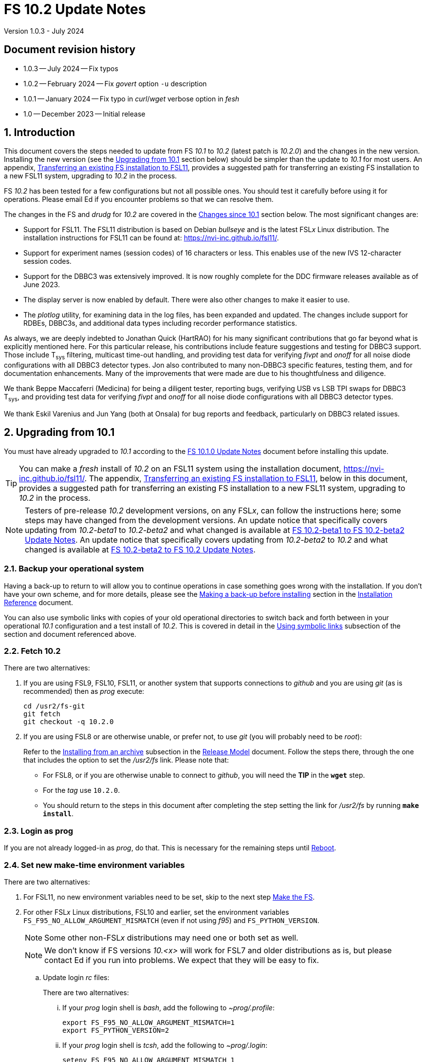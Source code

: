//
// Copyright (c) 2020-2023 NVI, Inc.
//
// This file is part of VLBI Field System
// (see http://github.com/nvi-inc/fs).
//
// This program is free software: you can redistribute it and/or modify
// it under the terms of the GNU General Public License as published by
// the Free Software Foundation, either version 3 of the License, or
// (at your option) any later version.
//
// This program is distributed in the hope that it will be useful,
// but WITHOUT ANY WARRANTY; without even the implied warranty of
// MERCHANTABILITY or FITNESS FOR A PARTICULAR PURPOSE.  See the
// GNU General Public License for more details.
//
// You should have received a copy of the GNU General Public License
// along with this program. If not, see <http://www.gnu.org/licenses/>.
//

:doctype: book

= FS 10.2 Update Notes
Version 1.0.3 - July 2024

:sectnums:
:stem: latexmath
:sectnumlevels: 4
:experimental:
:downarrow: &downarrow;

:toc:

:sectnums!:
== Document revision history

* 1.0.3 -- July 2024 -- Fix typos
* 1.0.2 -- February 2024 -- Fix _govert_ option `-u` description
* 1.0.1 -- January 2024 -- Fix typo in _curl_/_wget_ verbose option in _fesh_
* 1.0 -- December 2023 -- Initial release

:sectnums:
== Introduction

This document covers the steps needed to update from FS _10.1_ to
_10.2_ (latest patch is _10.2.0_) and the changes in the new version.
Installing the new version (see the <<Upgrading from 10.1>> section
below) should be simpler than the update to _10.1_ for most users. An
appendix, <<Transferring an existing FS installation to FSL11>>,
provides a suggested path for transferring an existing FS installation
to a new FSL11 system, upgrading to _10.2_ in the process.

FS _10.2_ has been tested for a few configurations but not all
possible ones. You should test it carefully before using it for
operations. Please email Ed if you encounter problems so that we can
resolve them.

The changes in the FS and _drudg_ for _10.2_ are covered in the
<<Changes since 10.1>> section below. The most significant changes
are:

* Support for FSL11. The FSL11 distribution is based on Debian
_bullseye_ and is the latest FSL__x__ Linux distribution. The
installation instructions for FSL11 can be found at:
https://nvi-inc.github.io/fsl11/.

* Support for experiment names (session codes) of 16 characters or
less. This enables use of the new IVS 12-character session codes.

* Support for the DBBC3 was extensively improved. It is now roughly
complete for the DDC firmware releases available as of June 2023.

* The display server is now enabled by default. There were also other
changes to make it easier to use.

* The _plotlog_ utility, for examining data in the log files, has been
expanded and updated. The changes include support for RDBEs, DBBC3s,
and additional data types including recorder performance statistics.

As always, we are deeply indebted to Jonathan Quick (HartRAO) for his
many significant contributions that go far beyond what is explicitly
mentioned here. For this particular release, his contributions include
feature suggestions and testing for DBBC3 support. Those include
T~sys~ filtering, multicast time-out handling, and providing test data
for verifying _fivpt_ and _onoff_ for all noise diode configurations
with all DBBC3 detector types. Jon also contributed to many non-DBBC3
specific features, testing them, and for documentation enhancements.
Many of the improvements that were made are due to his thoughtfulness
and diligence.

We thank Beppe Maccaferri (Medicina) for being a diligent tester,
reporting bugs, verifying USB vs LSB TPI swaps for DBBC3 T~sys~, and
providing test data for verifying _fivpt_ and _onoff_ for all noise
diode configurations with all DBBC3 detector types.

We thank Eskil Varenius and Jun Yang (both at Onsala) for bug reports
and feedback, particularly on DBBC3 related issues.

== Upgrading from 10.1

You must have already upgraded to _10.1_ according to the
<<../1/10.1.0.adoc#,FS 10.1.0 Update Notes>> document before
installing this update.

TIP: You can make a _fresh_ install of _10.2_ on an FSL11 system using
the installation document, https://nvi-inc.github.io/fsl11/. The
appendix, <<Transferring an existing FS installation to FSL11>>, below
in this document, provides a suggested path for transferring an
existing FS installation to a new FSL11 system, upgrading to _10.2_ in
the process.

NOTE: Testers of pre-release _10.2_ development versions, on any
FSL__x__, can follow the instructions here; some steps may have
changed from the development versions. An update notice that
specifically covers updating from _10.2-beta1_ to _10.2-beta2_ and
what changed is available at <<beta1_to_beta2.adoc#,FS 10.2-beta1 to
FS 10.2-beta2 Update Notes>>. An update notice that specifically
covers updating from _10.2-beta2_ to _10.2_ and what changed is
available at <<beta2_to_10.2.adoc#,FS 10.2-beta2 to FS 10.2 Update
Notes>>.

=== Backup your operational system

Having a back-up to return to will allow you to continue operations in
case something goes wrong with the installation. If you don't have
your own scheme, and for more details, please see the
<<../../misc/install_reference.adoc#_making_a_back_up_before_installing,Making
a back-up before installing>> section in the
<<../../misc/install_reference.adoc#,Installation Reference>>
document.

You can also use symbolic links with copies of your old operational
directories to switch back and forth between in your operational
_10.1_ configuration and a test install of _10.2_. This is covered
in detail in the
<<../../misc/install_reference.adoc#_using_symbolic_links,Using
symbolic links>> subsection of the section and document referenced
above.

=== Fetch 10.2

There are two alternatives:

. If you are using FSL9, FSL10, FSL11, or another system that supports
connections to _github_ and you are using _git_ (as is recommended)
then as _prog_ execute:

 cd /usr2/fs-git
 git fetch
 git checkout -q 10.2.0

. If you are using FSL8 or are otherwise unable, or prefer not, to use
_git_ (you will probably need to be _root_):

+

Refer to the
<<../../misc/release_model.adoc#_installing_from_an_archive,Installing
from an archive>> subsection in the
<<../../misc/release_model.adoc#,Release Model>> document. Follow the
steps there, through the one that includes the option to set the
__/usr2/fs__ link. Please note that:

+
[disc]

* For FSL8, or if you are otherwise unable to connect to _github_, you
will need the *TIP* in the `*wget*` step.

* For the __tag__ use `10.2.0`.

* You should return to the steps in this document after completing the
step setting the link for __/usr2/fs__ by running *`make install`*.

=== Login as prog

If you are not already logged-in as _prog_, do that. This is necessary
for the remaining steps until <<Reboot>>.

=== Set new make-time environment variables

There are two alternatives:

. For FSL11, no new environment variables need to be set, skip to the
next step <<Make the FS>>.

. For other FSL__x__ Linux distributions, FSL10 and earlier, set the
environment variables `FS_F95_NO_ALLOW_ARGUMENT_MISMATCH` (even if not
using _f95_) and `FS_PYTHON_VERSION`.

+

NOTE: Some other non-FSL__x__ distributions may need one or both set
as well.

+

NOTE: We don't know if FS versions _10.<x>_ will work for FSL7 and
older distributions as is, but please contact Ed if you run into
problems. We expect that they will be easy to fix.

.. Update login _rc_ files:

+

+

There are two alternatives:

... If your _prog_ login shell is _bash_, add the following to
_~prog/.profile_:

 export FS_F95_NO_ALLOW_ARGUMENT_MISMATCH=1
 export FS_PYTHON_VERSION=2

... If your _prog_ login shell is _tcsh_, add the following to
_~prog/.login_:

 setenv FS_F95_NO_ALLOW_ARGUMENT_MISMATCH 1
 setenv FS_PYTHON_VERSION 2

.. Logout of _prog_ and back in

=== Make the FS

As _prog_:

 cd /usr2/fs
 make clean rmdoto rmexe all >& /dev/null
 make -s

No output from the last command indicates a successful _make_.

=== Update station code

This step is only needed if your station code uses certain shared
memory variables for the schedule, log, or procedure file names. If
you do need this step, it will not become necessary until you receive
schedule files with more than six characters in the name (before the
_.skd_ or _.vex_ extension) or you otherwise want to use _.snp_,
_.prc_, or _.log_ files with names before the "`dot`" (_._) of more
than eight characters. It will probably be some time before schedules
with longer names become available. However it is better to not put
off updating your software too long. There is a reasonable chance that
your software may not need these changes.

CAUTION: You may be asked by a coordinating center or scheduler if
your station can handle the longer names. You should answer "`no`"
until you have made the necessary changes or verified that no changes
are needed.

Click the "`Details`" toggle below for the full instructions.

[%collapsible]
====

There are three issues that may need to be address (as _prog_): legacy
FORTRAN code, shared memory variables, and use of the _lognm_ program.

. Legacy FORTRAN code

+

If you have FORTRAN code in your station software, you should review
the changes in the <<f95,f95>> sub-item (if that link doesn't work in
your browser, click on this link instead: <<fsl11,Support FSL11>>,
open the "`Details`" toggle below that location by clicking on it, go
`Back` in the browser, and finally click on the original link) of the
<<FS changes>> section to see if any are applicable to your code.
Strictly speaking, they are not needed unless you are using FSL11, and
of course they can't be fully tested until you are. As a result, you
may want to defer this until you are transitioning to FSL11 (or a
later FSL__x__).

. Use of shared memory variables.

+

If your station software uses the C shared memory variables: `LLOG`,
`LPRC`, `LSKD`, `LSTP`, `LNEWPR`, `LNEWSK`, or `LEXPER`, you should
update it to use `LLOG2`, `LPRC2`, `LSKD2`, `LSTP2`, `LNEWPR2`,
`LNEWSK2` or `LEXPER2`, respectively.

+

Likewise, if you use the corresponding FORTRAN _fscom_dum.i_ variables
via the `++fs_get_++__variable__`/`++fs_set_++__variable__()` routines
in _newlb/prog.c_, you will need to change to use the new variables
and routines.

+

The old variables all have a length of `8` characters. The new
variables have a length defined by the `MAX_SKD` parameter (currently
with a value of `18`) in _include/params.h_ ++(C)++ and
_include/params.i_ (FORTRAN).

+

NOTE: The strings in these variables, old and new, are blank padded,
not terminated with a `null` byte.

+

The old variables are still available and should work fine until you
use _.snp_, _.prc_, or _.log_ file names with more than eight
characters before the "`dot`" (_._), in which case the values in the
old variables will be truncated versions.

. Use of the _lognm_ program

+

If you use the _lognm_ program, you should make sure the callers can
handle log names up to `18` characters in length.

+

The _lognm_ program returns a string no longer than the actual length
of the log name. There should be no issues for log names of eight
characters or less even if you have not made any adjustments to handle
longer names.

====

=== Make the station software

The layout of some variables in shared memory has changed. Even if
you have not updated your station code, you should re-_make_ your
station code to be safe. If _/usr2/st/Makefile_ is set-up in the
standard way, you can do this with (as _prog_):

 cd /usr2/st
 make rmdoto rmexe all

=== Reboot

IMPORTANT: This will make sure the FS server is stopped and shared
memory is reallocated.

=== Login as oper

The remaining steps are to be performed by _oper_.

=== Update control files

. Update the _dbbc3.ctl_ control file.

+

A line was inserted for the DDC_E firmware version. You can update
your file with:

 cd /usr2/control
 /usr2/fs/misc/dbbc3ctlfix dbbc3.ctl

+

The script will insert the needed line. It will report an error if the
file has more, or less, than the number of expected non-comment lines.
If that happens, you should correct the file.

+

The script will also attempt to update the comments that have changed
since FS _10.1_. If your file has the original comments from that
version they will be updated. If not, or they occurred more than once,
a warning will be printed. You may want to look into fixing any
discrepancies. You can use the example file,
_/usr2/fs/st.default/control/dbbc3.ctl_, as a guide for making
changes.

+

NOTE: The original _dbbc3.ctl_ file will be saved as _dbbc3.ctl.bak_
in case you need to recover.

=== Set DBBC3 specific environment variables

There are two alternatives:

. If you are not using a DBBC3, no new environment variables need to
be set, skip to <<Remove temporary versions of fesh/plog>>.

. If you are using a DBBC3, you _may_ need to set some environment
variables. A reasonable first approach would be to not set any at this
point, but you should revisit this issue once you have the new FS
installed and otherwise working. A full discussion of the variables
can be found in the
<<../1/dbbc3_ops.adoc#_dbbc3_specific_environment_variables,DBBC3
specific environment variables>> appendix of the
<<../1/dbbc3_ops.adoc#,FS DBBC3 Operations Manual>>. In particular,
the section
<<../1/dbbc3_ops.adoc#_determining_what_values_to_use,Determining what
values to use>> may be helpful.

=== Remove temporary versions of fesh/plog

If you have installed temporary fixes of _fesh_ and/or _plog_ (or
other scripts) outside the normal FS source directory, you should
probably remove them. All previously supplied updates to work-around
various issues have been incorporated into this release.

Typically these temporary versions would have been installed in
_~oper/bin_ and/or have aliases defined for them. We think very few
stations have installed temporary versions. If you can't remember, you
can check for an alias, for example for _plog_, with the command:

  alias | grep plog

To check if you are are using a local copy in your `PATH` you can use
the command:

   which plog

Instead of just deleting temporary versions or aliases, we suggest you
rename them, for example, maybe _plog.old_ for _plog_. That way they
will still be accessible until you have verified that the new standard
versions work for you. If you find any fixes are missing, please
contact Ed so they can be added.


NOTE: If you use a local version of _feshp_, it should not need to be
changed.

=== Optional steps

The steps in this section are optional, but you may find them useful.
All are to be performed by _oper_, except as noted. For each item,
click the "`Details`" toggle for the full instructions.

. If you can't use the display server, or prefer not to, disable it.

+

[%collapsible]
====

Using the display server is now enabled by default and recommended for
all users. However, if you can't use it (perhaps because it won't
compile), or you prefer not to, you can disable it by setting the
environment variable `FS_DISPLAY_SERVER` to `off`. Any other value,
including `on`, or the variable not being set at all, will enable it.
The steps are:

NOTE: If you are unable to compile the display server or have other
problems with it, please contact Ed. We will try to resolve them.

.. Set the environment variable.

+

There are two options, depending on what login shell you use:

+
[disc]

* If you use _bash_, add the following command to _~/.profile_:

 export FS_DISPLAY_SERVER=off

* If you use _tcsh_, add the following command to _~/.login_:

 setenv FS_DISPLAY_SERVER off

.. Logout and back in.

.. Update any other accounts that use the FS, usually just _prog_.

CAUTION: This variable should be set the same, or not set, for all
accounts/sessions that use _fs_, _fsclient_, or (new feature)
_streamlog_. There may be problems if there is a mismatch.

====

. For DBBC(2)/DBBC3 users, set default values for the `cont_cal`
command.

+

[%collapsible]
====

If you use continuous cal with a DBBC(2) or DBBC3, you can set the
default values for the `cont_cal` command parameters in your `initi`
procedure. This works for all parameters after the first, `_state_`
(`on`/`off`, or new value `undef`), which must be set every time (the
default is `off`). The remaining device parameters (`_polarity_`,
`_frequency_`, and `_option_`) all default to not being commanded, but
will remember a commanded value as the new default. The value
commanded for the `_samples_` (and filtering for the DBBC3) parameter
is also remembered as the default. This allows you to customize the
values for your system and use the _drudg_ generated `cont_cal`
commands to control whether continuous calibration, and optionally
what polarity, is used.

You can of course change the defaults after `initi` has run if you
want. This could be useful, for example, if you change receivers. You
might want to have a SNAP procedure in the `station` library for this
to minimize the required typing.

For example, for a DBBC(2), you can set the default `_polarity_`, to
`2`, `_frequency_` to `120`, an `_option_` to `1`, and `_samples_` to
`5` with:

WARNING: This is not intended to be a realistic example.

 cont_cal=undef,2,5,120,1

The use of `undef` prevents any of the device parameters being sent to
at this time, but you can use `on` or `off` if you prefer and any set
values will be sent.

Similarly, for the DBBC3 you would use:

WARNING: This is not intended to be a realistic example.

 cont_cal=undef,2,120,1,5

CAUTION: The parameter order for the DBBC3 is different from the DBBC(2).

Please see `*help=cont_cal*` for full details on this command for your
equipment.

====

. <<set_x11_widths,Setting X11 window widths>>[[set_x11_widths]]:
Increase window size to 146 columns

+

[%collapsible]
====

The new default window width for FSL11 of the `erchk`, `login_sh`,
`oprin`, and `scnch` windows is 146 columns. The main advantage of
this is that longer log lines can be displayed without wrapping. This
includes the standard fixed length error messages, none of which will
wrap and should be easier to read. Making this change is recommended
if your display can support it. If not, you might adjust the windows
to the widest that can be handled conveniently (see the *TIP* below
for using/trying different sizes).

To update the usual _~/.Xresources_ file, enter the commands:

 cd
 /usr2/fs/misc/xresourcesfix .Xresources

In _.xsession_, you should remove the `-geometry` option (if present)
for the `login_sh` _xterm_. This will assure that the width is
determined solely by the _.Xresources_ file.

You will need to log-out on the console and log back in to see the
full change.

The script will report an error if it found the geometry value for one
of the four windows defined more than once; the extras should probably
deleted. A warning will be reported if any of those the geometry value
were not found. That may be okay, but may also indicate that the entry
was not in the format the script expected. That may need to be looked
into.

NOTE: The original _.Xresources_ file will be saved as
_.Xresources.bak_ in case you need to recover.

[TIP]
=====

The script also includes command line options for setting a different
width, either for all the windows or for specific ones and or for not
setting the width for specific ones. Enter
`*/usr2/fs/misc/xresourcesfix*` for the details.

You can try the script multiple times with different values if between
runs you use:

 mv .Xresources.bak .Xresources

=====

If you have other, special purpose, X11 resource files, you may want
to run the script on them also. You may want to make the same changes
for _prog_ (and any AUID accounts) as well.

====

. <<adjust_monit3_7,Adjust monit3 and monit7
positions>>[[adjust_monit3_7]]:

+

This corrects a previous misplacement of these windows and provides a
window title for _monit7_ that fits in the available space.

+

[%collapsible]
====

The previous example _.Xresources_ files accidentally placed the
_monit3_ and _monit7_ windows so that they slightly overlap the
_monit2_ window. Additionally, the title for the _monit7_ window did
not fit in the available space.

These changes are recommended unless you have already made adjustments
or prefer to keep the windows overlapped to save display space. If you
don't use _monit3_ (pre-RDBE/DBBC3 T~sys~) or _monit7_ (DBBC3 T~sys~),
it is still recommended that you make these changes so that you have
the default values. The positions of the windows and the title of the
_monit7_ window can be adjusted with the commands:

 cd
 /usr2/fs/misc/xresourcesfix2 .Xresources

You will need to log-out on the console and log back in to see the
full change.

The script will report an error if it found any of the relevant
resources were defined more than once; the extras should probably
deleted. A warning will be reported if any of the resources were not
found. That may be okay, but may also indicate that the entry was not
in the format the script expected. That may need to be looked into.

NOTE: The original _.Xresources_ file will be saved as
_.Xresources.bak_ in case you need to recover.

[TIP]
=====

The script also includes command line options for setting, or not
setting, the position of each window, and not updating the _monit7_
title. Enter `*/usr2/fs/misc/xresourcesfix2*` for the details.

You can try the script multiple times with different values if between
runs you use:

 mv .Xresources.bak .Xresources

=====

If you have other, special purpose, X11 resources files, you may want
to run the script on them also. You may want to make the same changes
for _prog_ as well.

====

. Use `set revert-all-at-newline on` for _readline_ to prevent the
_bash_, _oprin_, and _pfmed_ histories from being changed.

+

[%collapsible]
====

This will prevent history entries (particularly in _bash_, _oprin_,
and _pfmed_) from being changed if they are edited and then not used.
Their changing in this way can be quite frustrating, but it is up to
you if you want to prevent it. In FSL11, the default is to prevent it
(this is installed by the `make install` step for the FS). If you are
using FSL10 or FSL9 (but not FSL8), you can prevent it by creating the
file, _~/.inputrc_ with the command:

 cat >~/.inputrc <<EOT
 \$include /etc/inputrc
 set revert-all-at-newline on
 EOT

You may want to make the same change for _prog_ and _root_ (and any
AUID accounts) as well.

To make this active for:

[disc]
* _bash_ -- you will need to restart the shell, probably by logging
out and back in again

* _oprin_ -- if the FS is running, you will need to restart the FS
display client (or restart the FS if you are not using the display
server)

* _pfmed_ -- if it is running, exit and restart it

====

. Modernize _~/.Xresources_, _~/.xsession_, and _~/.fvwm2rc_ files

+

Except for _~/.Xresources_, these changes have no material effect on
existing installations. The effect for _~/.Xresources_ is small.
Still, you may want to update these files for _oper_ and _prog_ (but
not for AUID accounts, which are FSL__x__ specific) to stay consistent
with the default. More details about the changes are given in the
<<gui_rc,Cleanup GUI rc files for oper and prog>> FS change item below
(if that link doesn't work in your browser, click on this link
instead: <<misc_enhance,Make miscellaneous enhancements>>, open the
"`Details`" toggle below that location by clicking on it, go `Back` in
the browser, and finally click on the original link).

+
[%collapsible]
====

You may wish to compare your working _oper_ and _prog_ versions of the
files to the defaults in the appropriate sub-directories of
_/usr2/fs/st.default_.

.. Enable pasting with the middle mouse button into all windows,
except `Operator Input`

+

In _~/.Xresources_ remove the resource and value:

+

```
VT100.Translations:       #override\
        ~Ctrl ~Meta <Btn2Up>:   ignore()
```

+

for all windows except `oprin`.

.. Modernize _~/.xsession_

* Remove `source .profile`, but change it to `source .login` for FSL9
and later if the login shell is _tcsh_.

* Remove the `-ls` option from the `login_sh` _xterm_

.. Modernize _~/.fvwm2rc_

* Remove the `-ls` option from all _xterm_ invocations

* Column-align the `Operator Menu` items so they are easier to read.

* Add any _monit6_, _monit7_, _msg_/_rdbemsg_, _scnch_, and _erchk_
menu, hot-key, and settings that may be missing.

* Change the menu for the _monit7_ menu entry to say `Monit: DBBC3`
instead of `Monit: Tsys`.

====

. Update your NTP configuration to make it more modern.

+

[%collapsible]
====

This change will make the output of the `check_ntp` procedure and the
contents of _/etc/ntp.conf_ file easier to read. Instructions are
included for how to remove display of NTP related FQDNs and IP
addresses in the log, if that is an issue for your site.

If you want to make this change, it can be deferred to a convenient
time. The instructions can be found in the
<<Update NTP Configuration>> appendix.

====

. If you use _metserver_ and/or _metclient_ update them to use their
new repositories

+
[%collapsible]
====

If you use the _metserver_ and/or _metclient_ programs, you may want
to update your system to use the new repositories for these programs.
If so, this step requires _root_ priveleges. The changes are described
in the <<met_programs,Remove metserver and metclient programs>> FS
change item below.

====

. If you are using _refresh_spare_usr2_ with FSL6-FSL9, update the
script.

+

[%collapsible]
====

If you are using FSL6-9 and have not hit the problem this change is
correcting, you may not need it. That, and the fact that there are
very few users of this script, is why this change is listed as
optional (even though in some sense it is necessary). See the
<<refresh_spare_usr2,refresh_spare_usr2>> FS change below (if that
link doesn't work in your browser, click on this link instead:
<<fs_bugs,Make miscellaneous bug fixes>>, open the "`Details`" toggle
below that location by clicking on it, go `Back` in the browser, and
finally click on the original link).

====

=== Test the FS

Generally speaking, a fairly thorough test is to run a test
experiment. Start with using _drudg_ to rotate a schedule,
__drudg__ing it to make _.snp_ and _.prc_ files and listings. Perform
any other pre-experiment preparation and tests that you normally
would, then execute part of the schedule, and perform any normal
post-experiment plotting and clean-up. The idea here is to verify that
everything works as you expect for normal operations.

=== Consider when to update your backups

It would be prudent to wait until you have successfully run an
experiment or two and preferably received word that the experiment(s)
produced good data.

The chances of needing to use your backup from before updating should
be small. If you need to restore from your backup and you are using
the RAID system of FSL10 or FSL11, you can copy the backup to the (now
assumed bad) updated disk. You can then either use the restored disk
for operations and/or try the FS update again. The RAID based
recoverable testing procedures for FSL10
(https://nvi-inc.github.io/fsl10/raid.html#_recoverable_testing) and
FSL11 (https://nvi-inc.github.io/fsl11/raid.html#_recoverable_testing)
have more options for recovery. Managing this is a lot easier and
safer if you have a third disk.

== Changes since 10.1

There are separate subsections with summaries of the changes in the FS
and _drudg_.

Clickable links such as https://github.com/nvi-inc/fs/issues/36[#36]
connect to specific issues reported at
https://github.com/nvi-inc/fs/issues.

A complete history of changes can be found using the `git log` command
from within the FS _git_ working directory, usually _/usr2/fs-git_.

Each change is listed as a numbered summary typically followed by a
"`Details`" _toggle_, like:

[%collapsible]
====
Details are shown here.
====

that can be clicked on to toggle showing (or not showing) a
collapsible box with the details. In this way, you can view the
summary as a list and only reveal the details of items that interest
you. The collapsible box may be omitted if providing further details
didn't seem warranted. The collapsible boxes for the details may also
have nested collapsible boxes inside them if there are many sub-items.

=== FS changes

. <<fsl11,Support FSL11>>:[[fsl11]]

+

[%collapsible]
====

The code was updated for FSL11 (based on Debian _Bullseye_). FSL11 is
latest FSL__x__ Linux distribution. The installation instructions can
be found at: https://nvi-inc.github.io/fsl11/. The related changes
are:

.. <<f95,f95>>:[[f95]] Changes for new _f95_ compiler version

+
[%collapsible]
=====

The _f95_ compiler, version _10.2.1_, in FSL11 has stricter
requirements for the use of octal, hexadecimal, and binary constants
and for argument type agreement in calls to functions and subroutines
than in previous FSL__x__ versions. The FS code changes made were:

... Reformat octal and hexadecimal constants

+

Hexadecimal, octal, and binary constants can only be used in `data`
statements or in the intrinsic function `int()`. There is a compiler
option, `-fallow-invalid-boz`, to relax this requirement. However, it
does not cover the case of actual arguments to a function at this
time. There are many of those, so it was decided to just change all
non-`data` statement use of these constants to parameters. They were
wrapped in `int()` in the `parameter` statements. The parameter names
were chosen so the constants could be globally replaced in the FORTRAN
code without overflowing the 72-character line limit. Existing octal
and hexadecimal constants in `parameter` statements were wrapped in
`int()`. The FS code did not have any binary constants.

+

This change can cause the symbol table for _f2c_ (used by _fort77_
when it is the compiler) to overflow. The symbol table size for that
case was increased by adding the option `-Nn1604`.

... Add use of `-fallow-argument-mismatch` compiler option.

+

Argument type mismatches are common in the code, particular for when
Hollerith data is being handled and sometimes `interger*4` and
sometimes `integer*2` arrays are passed as the same argument for
functions and subroutines. Since this error is benign and there was an
option to ignore it (and it worked), it was used.

+

For _f95_ in previous FSL__x__ versions, this option is not needed, or
accepted. To allow compilation on these older systems, use of an
environment variable `FS_F95_NO_ALLOW_ARGUMENT_MISMATCH` was added. If
it is set to `1`, the complier option is not used. Some other
non-FSL__x__ distributions may need the variable set as well. For
these older systems, this needs to be set once in _prog_'s login `rc`
files then it is necessary to re-login into the _prog_ account before
compiling.

+

For FS installations that are using the _fort77_ complier, it is still
recommended that the variable be set to `1`. That way the
configuration will be forward compatible with a possible change to
using _f95_.

... Remove mixing of `integer*4` and `integer*2` values as arguments
for intrinsic `and()`.

=====

.. Changes for _python3_.

+
[%collapsible]
=====

FSL11 has limited support for _python2_. In particular, there is no
`numpy`. The two largest _python_ programs in the FS, _gnplt_ and
_logpl_, require `numpy`. Since most of the work converting was for
these two programs, it seemed best if they all were converted. There
is not expected to by any _python2_ in the next Debian release,
_bookworm_, and subsequent releases.

The older _python2_ versions are still included in case they are
needed. For older systems that are unable to use the _python3_
versions (this includes FSL10 and older FSL__x__ systems), an
environment variable `FS_PYTHON_VERSION` was added. If it is set to
`2`, the _python2_ versions are linked. For these older systems, this
needs to be set once in _prog_'s login `rc` files then it is necessary
to re-login into the _prog_ account before compiling.

It may be that on some of these older systems (this includes FSL10 and
older FSL__x__ systems), the _python3_ versions of the scripts could
be used if more Debian packages for missing _python3_ modules are
installed. This has not been tested. If you try this, please let Ed
know your results. In the meantime, the original _python2_ scripts are
available.

The programs affected are: _logpl_, _gnplt_, _monpcal_, _be_client_,
_s_client_, and _rdbemsg_. The _python3_ source code is in directories
with the same name. The _python2_ source code can be found in
directories with the same name, but with _-python2_ appended. It is
expected that the _python2_ and _python3_ versions will be maintained
in parallel for the foreseeable future.

Four steps were used to convert the code to _python3_:

... Run code through the _2to3_ utility.

+

This utility makes many of the typographic changes needed going from
_python2_ to _python3_. It can installed, as _root_, with:

 apt-get install 2to3

... Run the code through the _reindent_ utility.

+

This utility will re-indent a script using four spaces (and no hard
tabs). It can be installed, with:

.... First, as _root_:

 apt-get install pip

.... Then as _prog_ (in _bash_):

 cd ~
 pip3 install reindent
 PATH="~/.local/bin:$PATH"

+

TIP: The `PATH=...` statement needs to be re-executed for each new
login (and previously running _bash_ shell). It can be added to
_~/.profile_ to make it persistent.

... Change the _shebang_ lines to use _python3_

+

The _python3_ variant must be explicitly referenced for FSL11.

... Fix runtime issues that were discovered during testing

+

We believe we have found all of these, but perhaps not. The most
common paths through the code were exercised, but there maybe some
obscure paths, particularly in _logpl_ and _gnplt_ that may still have
problems. Please report any issues you find to Ed. It should be easy
to post (and install) a patch that will fix them.

+

The fixes made so far include:

+
[disc]

* Wrap the third argument of `range()` in `int()`

* Change the `import` from `idlelib.TreeWidget` to `idlelib.tree`

* Replace the use of `popen2` with `subprocess` and use text encoding
for sub-process I/O

* Fix archaic use of `strip()`

* Use `encode()`/`decode()` for socket I/O

* Change `isAlive()` to `is_alive()` for threads

* Use `key=functools.cmp_to_key()` for (time) sort.

* Set `rcond=-1` in `linalg.lstsq()` to preserve old behavior

* Use `median()` rather than divide-by-two to find the median of a
sorted list.

[NOTE]
======

The installation of _2to3_, _pip_, and _reindent_ can be reversed (if
nothing else is installed in _~prog/.local_) with:

.. As _root_:

 apt-get purge 2to3
 apt-get purge pip

.. As _prog_ (be careful with this command in case other things than
_reindent_ are installed in _~prog/.local_):

 rm -rf /usr2/prog/.local

======

=====

.. New required environment variables for pre-FSL11 systems.

+
[%collapsible]
=====

Two new environment variables, `FS_F95_NO_ALLOW_ARGUMENT_MISMATCH` and
`FS_PYTHON_VERSION`, were added to assist with compilation on
pre-FSL11 systems. They only need to be set once in _prog_'s login
`rc` files on these systems. Their use is explained in the previous
two sub-items.

=====

.. Remove use of `stime()`

+

[%collapsible]
=====

In FSL11, `stime()` is not available for newly linked applications. It
would need to be replaced with `clock_settime()`. It was not replaced
because the functionality it was used for, setting the system time,
hasn't been available to non-_root_ users since the FS was ported to
Linux (FS9), circa 1995. The FS must _never_ be run by _root_.

=====

====

+

. <<Names,Names>>:[[Names]] Support names of 18 characters or less for
the `schedule`, `proc`, and `log` commands.

+
[%collapsible]
====

With the last two characters of the names usually taken up by the
two-character station code, this allows experiment names to be 16
characters or less. This provides support for the IVS Master File _v2_
"`session code`" lengths of 12 characters or less.

This change is largely transparent to the users. The four visible
effects are:

[disc]

* The length and/or location of the `SCHED=...` and `LOG=...` fields
in the `System Status Monitor` display (_monit2_) were changed to
accommodate the maximum name lengths. The `SCHED=...` label is now
`SCH=...` to allow it to fit in the available space and for alignment
with `LOG=...`. Both are now located in lower-half along the left-hand
edge of the window. Some obsolete tape related fields were removed to
make this possible.

* The display of procedure libraries for the `pfdl` command in _pfmed_
now shows only three libraries per line. A key was also added to
describe the prefix letters (`>`: active, `A`: schedule, and `S`:
station).

* The `log=...` command now traps a log name that is too long.
Previously, it just truncated longer names to eight characters.

* The _lognm_ script will put out log names up to 18 characters in
length, previously the maximum was eight.

The _fsvue_ and _logex_ programs were not updated for this change. If
you are using these programs, we will look into updating them (please
contact Ed). If they were working before, they should continue to work
for names of eight characters or less.

Internally, new variables were appended to shared memory for the
schedule, schedule procedure, station procedure, and log file names
and the experiment (schedule) name. The old variables are still
present and hold up to the first eight characters of the longer names.
This is intended to make the changes backward compatible for station
programs (such as _antcn_ and _telegraf_) that are pinned to the FS
_10.0_ (or _10.1_) memory layout until they can be updated for the new
variables. Of course, longer names will appear truncated in the
downstream programs until they have been updated. The new and old
variables are described in the *Details* collapsible box of the
<<Update station code>> step above.

====

. Complete DBBC3 support

+

[%collapsible]
====

Support for the DBBC3 was extensively improved. It is now roughly
complete for the DDC firmware releases available as of June 2023.

.. Add support for the DBBC3 personality DDC_E

+
[%collapsible]
=====

This personality is a close analog of the the DDC_U personality, but
has better bandpass shapes and is limited to only eight BBCs per
Core3H board.

It can be selected by setting the rack in _equip.ctl_ to
`dbbc3_ddc_e`. The _dbbc3.ctl_ file has an additional line for the
version (see the <<Update control files>> step above for details on
installing this change). Using the string `nominal` for the BBCs/IF in
this file selects a value of eight for this case. The
<<../1/dbbc3_ops.adoc#,FS DBBC3 Operations Manual>> was updated to
include the new personality.

=====

.. Adjust handing of TPI data to agree with what was observed in the
field (closing https://github.com/nvi-inc/fs/issues/97[#97] and
https://github.com/nvi-inc/fs/issues/192[#192]).

+
[%collapsible]
=====

The ordering of TPI data returned by the DBBC3 in the field does not
appear to agree with the documentation. Particularly USB/LSB are
swapped and in some cases cal-on/cal-off are swapped. The FS handling
of the data was adjusted to agree with what was observed. In addition,
environment variables were added to allow the handling to be adjusted
since there are some variations among firmware releases, particularly
early ones, and changes may occur in future firmware releases.

Environment variables were also added for multicast data to control
whether time is expected, to adjust the returned time, and to set how
often to report an incorrect firmware version.

The default values for all these variables are appropriate for the
understood cases, but may need to be adjusted for some older firmware
versions. The use of these variables are covered in detail in the
<<../1/dbbc3_ops.adoc#_dbbc3_specific_environment_variables,DBBC3
specific environment variables>> appendix of the
<<../1/dbbc3_ops.adoc#,FS DBBC3 Operations Manual>>.

Thanks to Eskil Varenius (Onsala) and Beppe Maccaferri (Medicina) for
discovering the TPI ordering issue. Thanks to Jon Quick (HartRAO) for
providing a test-bed system for detailed exploration of the issue.

=====

.. Add information to the DBBC3 `if__X__` command `help` page for the
correct `_target_` levels.

+
[%collapsible]
=====

The nominal level is `32000`, but needs to be reduced if the BW of the
input signal is narrower than the nominal 4 GHz. Approximate target
levels for three different input BWs was added. This information was
also added to the <<../1/dbbc3_ops.adoc#,FS DBBC3 Operations Manual>>,
as the <<../1/dbbc3_ops.adoc#_if_target_levels, IF target levels>>
section, along with some information on detecting the problem and
correcting it.

Thanks to Jun Yang (Onsala) for finding this issue and pointing out
that the compression factor of _onoff_ can be used to identify it.
Thanks to Sven Bornbusch (MPIfR) for explaining the cause and
providing guidance on reasonable levels. Thanks to Jon Quick (HartRAO)
for suggesting using T~sys~ values as a method for finding the correct
level.

=====

.. Complete support of DBBC3 noncontinuous (_legacy_) calibration
(closing https://github.com/nvi-inc/fs/issues/194[#194])

+
[%collapsible]
=====

... Use _legacy_ terminology for noncontinuous calibration

+

The documentation now uses _legacy_ calibration as a synonym for
noncontinuous calibration, which is explicitly switching the noise
diode on and off for T~sys~ measurements. This usage will eventually
extend beyond DBBC3s.

+

... Force the polarity to `0` for legacy T~sys~.

+

When legacy calibration is used (`cont_cal=off,...`), a polarity of
`0` is always sent to the DBBC3, regardless of what was requested
(even not sending anything). A warning is issued if this overrides the
request. This is necessary to place the TPI data in the correct
positions in DBBC3 command responses and the multicast data.

... Add support for `formbbc` and `formif` device mnemonics for DBBC3
T~sys~ related commands.

+

As with with other racks, they refer to the detectors of devices
configured for recording: `formbbc` for BBC channels, `formif` for IFs
that have BBC channels being recorded. They were added for use with
`tpi`, `tpical` `tpdiff`, `caltemp`, and `tsys` commands. Although
DBBC3 legacy calibration was supported in FS _10.0_, it was not
possible to support these mnemonics until FS _10.1_ and the
introduction of the `core3h_mode` command. At that time it was thought
(hoped) that legacy calibration would not be needed for the DBBC3.

... Include legacy calibration results in the DBBC3 T~sys~ monitor
display window,

+

The values of course only update when a new measurement is made. If
the commanded equipment setup is not complete enough to define T~cal~
, `Ntcal` is shown in inverse video. If no legacy calibration
measurements have been made (and continuous calibration is not
enabled), `N{nbsp}cal` is shown in inverse video. Values that exceed
`999.9`, erroneous values (negative, infinity, and overflow), and
other setup errors (BBC or LO not defined), are shown as dollar signs,
`++$$$$$++`.

... Add example legacy calibration procedures for the DBBC3.

+

Example `caltsys` and `caltsys_man` procedures were added to the
_st.default/proc/d3fbstation.prc_ example library.

Thanks to Beppe Maccaferri (Medicina) and Jun Yang (Onsala) for
pointing out support was needed and that `formbbc`/`formif` were
missing, as well as discovering that the existing legacy calibration
support still worked for the DBBC3.

=====

.. Add averaging and _filtering_ of continuous DBBC3 T~sys~ data.

+
[%collapsible]
=====

Averaging was missing from _10.1_. It is useful with low power noise
diodes and/or varying RFI to provide a more stable T~sys~ value.
Additionally, an experimental _filter_ feature was added for removing
RFI affected samples.

... Averaging of T~sys~ data

+

This works differently from the DBBC2 continuous calibration averaging
which forms an average T~sys~ value by averaging the TPI counts (as
opposed to the T~sys~ values). That approach gives the highest
precision for non-AGC data, but has somewhat reduced accuracy with AGC
if there are significant level changes. It is good to keep in mind
that T~sys~ is a station diagnostic and doesn't have the same accuracy
requirements as amplitude calibration, which uses the raw TPI count
data.

+

For the DBBC3, the averages are formed using exponential smoothing of
the T~sys~ values themselves. The decay time-constant for the
smoothing is set, in seconds, by the `_samples_` parameter of the FS
`cont_cal` command. Invalid data (T~sys~ infinity, TPI overflows, and
TPI cal-on and/or cal-off values are zero) and T~sys~ values outside
the range ±1000° are discarded. When multicast packets are lost or
values are discarded, that is not taken into account; the data is
treated as though it had uniform one second spacing.

+

The averages are restarted for any of these three events:

+
--
[disc]

* A change in any FS `cont_cal` command parameters.

* The `tpicd` command is used to reinitialize the sampling
configuration. The usual use of this is when a _drudg_ generated mode
setup procedure is run, possibly for a mode change.

* A `tpicd=reset` command is issued. The `reset` parameter was added
(for DBBC3 racks only) to provide a way to reset the averages manually
without otherwise affecting the _tpicd_ configuration. This can be
useful if the averages have become skewed due to RFI and/or samples
from a different elevation. It can be placed in a SNAP procedure,
maybe `reset`, to minimize typing.

--
+

The `cont_cal` command `_samples_` parameter also sets the number of
cycles of the `tpicd` command for logging the averaged T~sys~ data. It
is expected that the cycle period for `tpicd` will normally be set to
`100` centiseconds, in which case the T~sys~ values will be logged
every `_samples_` seconds. If the cycle period of `tpicd` is set to
longer than `100` centiseconds, the logging period will be
correspondingly longer than the time-constant.

+

The special value of `0` for `_samples_` disables averaging and sets
the number of cycles of `tpicd` for logging the T~sys~ data to one.
The logged (and displayed) T~sys~ values are truly statistically
independent only if `0` is used. That was the behavior of FS _10.1_.

... Filtering of T~sys~ values

+

+

When averaging is in use, the data cal also be _filtered_. This can be
particularly helpful for bands with significant RFI. Nine new
parameters in _cont_cal_ command are used to control filtering (see
`*help=cont_cal*` or
https://github.com/nvi-inc/fs/blob/main/help/cont_cal.j__). In
addition to enabling filtering with a `_filter_` parameter of `1`, the
user can specify a threshold, in percent of the average for a device,
per IF, for rejecting values from being included in the average. The
average is displayed in _monit7_ with a green background if one or two
values have been rejected (_clipped_) in a row; yellow, three to five;
red, six or more. If the average is in the red clipping "`zone`" and
is skewed from an average of the recent values by more than the
filtering threshold, it will be _auto-reset_ to the recent average and
shown with a blue background. The auto-reset feature should reduce the
need to reset manually with `tpicd=reset`.

+

For the next cycle after the auto-reset, the displayed value may
clipped, or unclipped, depending on how far the next sample is from
the new average.

+

It may not be necessary to use different thresholds for different
bands. Practical usage of this feature may be to have one set the
thresholds high enough, in `initi`, to clip the outliers in the most
affected band(s). Bands with little or no RFI may then still behave
normally.

+

This feature is experimental and may be changed and other filtering
schemes may be added.

Thanks to Jon Quick (HartRAO) for pointing out that averaging was
missing, as well suggesting filtering, the algorithm, colorization,
and many fruitful discussions and feedback on the implementation.

=====

.. Enable `tpicd=tsys` for DBBC3.

+
[%collapsible]
=====

Each time this command is used, there is a one-time display of the log
entires of the T~sys~ when continuous calibration is in use. This is
useful for getting a static display of the current T~sys~ values.

Thanks to Jon Quick (HartRAO) for pointing out that this was missing.

=====

.. Add not commanding of the `_polarity_`, `_frequency_`, and
`_option_` device parameters as an option in the DBBC3 `cont_cal`
command.

+
[%collapsible]
=====

The behavior is now the same as for the DBBC (i.e., DBBC2). These
parameters are not sent to the device unless they have been specified
in the FS `cont_cal` command. Thereafter they are sent with the
previously specified value. (A value to `-1` can be used to disable
sending of the parameter again.)

NOTE: As described in the <<cont_cal_defaults,Setting cont_cal
defaults>> change item in this document, it is now possible to use
`undef` as the first (`_state_`) parameter to set the defaults for
these parameters without sending them to the device.

=====

.. Improve _monit7_:

+
[%collapsible]
=====

... Replace the unused VDIF `Epoch` field with multicast centiseconds
`Arrival` time.

+

The former was expected to become available in the multicast data, but
has not yet been added. Instead the centiseconds, the 0.01 seconds
within the second, of the multicast arrival time is shown. This can be
useful for diagnosing late transmission, and hence arrival, of
multicast packets.

+

Generally speaking if the centiseconds is less than 20, the packet
from the previous second was _late_. Usually in that case the packet
arrives after the display updates. Data from the previous packet is
displayed again, with the `Time` value in inverse video because it has
not changed. In the update for the _next_ second, the data from the
late packet is displayed with the low value for the arrival time. The
displayed `Time` from the packet and `DBBC3-FS` values are increased
by one to account for the packet being late. The packet that should
have arrived in that second is lost and a multicast time-out occurs.
Apparently the previous packet transmission overran the DBBC3 1 PPS,
preventing the transmission of the next packet. The `Time` value will
not be inverse again for the missing packet since the late packet was
displayed instead.

+

The arrival time before which a packet is considered being late (from
the previous second) in _monit7_ can be adjusted with the new command
line switch `-l` (see `*monit7 -h*` for help information).

+

The VDIF epoch field will be re-added when it becomes available in the
multicast.

... Add polarization to `IF`/`RF` header in the DBBC3 T~sys~ monitor
display (_monit7_).

+

If the LO and its polarization are defined for the displayed IF, the
polarization will be shown as `(L)` or `+++(R)+++`.

+

NOTE: `(L)` or `+++(R)+++` are displayed regardless of what
polarization pair is in use: Left/Right, Horizontal/Vertical, or X/Y.
Following the usual alphabetical order convention within a pair: `LR`,
`HV`, and `XY`, you can assume: `L`=`H`=`X` and `R`=`V`=`Y`. Until the
FS is updated to recognize pairs other than Left/Right, you need to
know which pair is in use to interpret what is shown.

+

Thanks to Jon Quick (HartRAO) for suggesting showing the polarization
and the format.

... Show negative continuous calibration T~sys~ values

+

Except for clipped (and auto-reset) values, negative values, including
out-of-range (dollar signs, `++$$$$$++`), are shown in inverse video
to highlight that the polarity is wrong. Clipped (and auto-reset)
values include a sign.

... Invalid continuous calibration data is shown with a cyan
background.

+

The cases are:

* If the BBC "`on`" and/or "`off`" TPI values overflow (`65536`),
`ovrfl` is shown.

* If the "`on`" and "`off`" TPI values are zero, `tpi=0` is shown.

* If the "`off`" TPI value is zero, `off=0` is shown.

* If the "`on`" TPI value is zero, `{nbsp}on=0` is shown.

* If the "`on`" and "`off`" TPI values are equal (and not zero),
`{nbsp}inf{nbsp}` is shown.

... Invalid data and out-of-range continuous calibration T~sys~ values
are always shown when they occur.

+

This makes it possible to identify error conditions even if averaging
(and filtering) are in use.

... Add `-r` option for use with certain reverse video terminals

+

Normally, the foreground color for cyan, green, and yellow backgrounds
is black; for red and blue, white. It was felt that these combinations
were the easiest to read.

+

+

For certain reverse video terminals, the white and black foreground
colors are swapped for these backgrounds. For example, this happens if
_xterm_ is run with the `-rv` command line option and the normal FS
`black`/`linen` settings for foreground/background are in use. To get
the unswapped foreground colors, you can use the new `-r` command line
option with _monit7_ (see `*monit7 -h*` for help information).
Unfortunately, it is not possible for _monit7_ to detect the need for
this automatically.

... Prevent inadvertent escape sequences from causing _monit7_ from
terminating (closing https://github.com/nvi-inc/fs/issues/204[#204]).

+

Pressing a desktop key combination, such as
kbd:[Ctrl+Alt+{downarrow}], that generates an escape sequence, when
_monit7_ had the focus would cause it to terminate. To prevent this,
use of kbd:[Esc] to terminate was removed. To prevent other characters
in the escape sequence from being treated as _monit7_ commands, they
are filtered according to "`CSI sequences`" at
https://en.wikipedia.org/wiki/ANSI_escape_code.  If an out-of-order
byte is received, processing of the escape sequence is terminated and
the byte is treated as a new input, either another escape sequence or
a command. This effectively filters out the user pressing kbd:[Esc],
or key combinations that generate escape sequences, possibly more than
once in a row (including automatic repeat).

+

Thanks to Jon Quick (HartRAO) for reporting this issue and testing the
fix.

... `N{nbsp}cal` is now displayed when continuous calibration is not
enabled (and no _legacy_ calibration is available).

+

Previously it was `Nccal` (and only applied to continuous
calibration).

... Allow more digits for negative T~sys~ (continuous calibration)

+

A larger range of negative values is shown by dropping the fractional
digit as needed. The number of significant digits shown is not reduced.

... Always clear BBC T~sys~ fields that aren't being displayed in
_monit7_.

+

In certain cases when changing modes, such as when a particular IF was
selected before `Def` or `Rec` came into effect, some old non-blank
fields were not cleared when they should have been.

... Correct mode selecting not working if an IF was selected before
`Def` or `Rec` mode started.

+

+

+

Now normal mode switching is always available.

=====

.. Log negative DBBC3 continuous T~sys~ values

+
[%collapsible]
=====

Negative T~sys~ values occur with continuous calibration data if the
polarity is incorrect. The polarity should be fixed, but the values
are logged in case they are useful until the situation is rectified.
They only difference from the correct values is the sign.

=====

.. Change the order of commands for DBBC3 syncing.

+
[%collapsible]
=====

The sequence of commands for syncing the DBBC3 were changed in the
<<../1/dbbc3_ops.adoc#_sync_time,Sync time>> section of the
<<../1/dbbc3_ops.adoc#_alternate_core3h_board_configuration_method,Alternate
Core3H board configuration>> appendix of the <<../1/dbbc3_ops.adoc#,FS
DBBC3 Operations Manual>>.

There is now a `pps_sync` command both before and after the `timesync`
commands. Despite this improvement using this method is still not
recommended.

Thanks to Sven Dornbusch (MPIfR) for providing the best sequence of
commands.

=====

.. Add DBBC3 `ddc` as a condition for the `if` command.

+
[%collapsible]
=====

Currently only DDC personalities are supported for DBBC3, but this
inclusion makes DBBC(2) `caltsys` procedures for _legacy_ cal
compatible with the DBBC3 and will support possible future expansion
to other personalities.

=====

.. Add error message for Core3H boards having different times in the
multicast data.

+
[%collapsible]
=====

If all the boards don't have the same time, this is reported every 20
seconds until it is fixed.

=====

.. Switch to adaptive multicast time-out detection

+
[%collapsible]
=====

Previously the time-out interval was a fixed 125 centiseconds (CS).
Now it is 145 CS if the previous read did not time-out. If it did, the
interval is adjusted to 100 CS until the next received packet. On the
assumption that multicast transmissions are only delayed 25 CS or
less, this allows a generous margin for delayed messages while still
detecting missing packets. The interval must be less than 150 CS to
avoid possibly missing a time-out after a delayed packet that didn't
time-out.

The previous, fixed, interval of 125 CS was too small given the
observed variation in the packet arrival times. It should have been
increased to something a little less than 150 CS. However, even that
longer fixed interval would not detect the third of three missing
packets in a row. The new scheme should detect all missing packets, as
well as collect all the available messages.

=====

.. Change multicast time-out error reports to use a summary format

+
[%collapsible]
=====

The first occurrence of a time-out is reported. Then a count of the
time-outs in the next 60 read attempts is kept. The number is reported
(the initial time-out is _not_ included in this count). This continues
until there are 60 attempts with no time-outs. That is reported and
then keeping a count ends until the next time-out.

This approach was adopted because in some cases, time-outs come in
bursts. It does not increase the number of messages if there is an
isolated time-out. It does reduce, but not eliminate, the messages
when the firmware is being reloaded and other cases of persistent or
repetitive time-outs. If multicast data is being logged with a 100
centisecond interval (`tpicd=...,100`), it is possible to reconstruct
which messages were lost.

=====

.. Change the order of TPI values for DBBC3 `iftp__X__` commands to
`_on_` then `_off_`

+
[%collapsible]
=====

This disagrees with the DBBC3 documentation, but agrees with what the
DBBC3 returns for polarity `0`. It also agrees with the order of all
other `_on_` and `_off_` values in the DBBC3 documentation (for
`bbc__NNN__`, multicast IF, and multicast BBC data).

=====

====

. Enable the display server by default and make related changes.


+
[%collapsible]
====

.. The display server is now enabled by default.

+
[%collapsible]
=====

This is recommended for all sites. However, if you can't use it
(perhaps because it won't compile), or prefer not to, you can disable
it by setting the environment variable `FS_DISPLAY_SERVER` to `off`.
Any other value, including `on`, or the variable not being set at all,
will enable it.

CAUTION: This variable should be set the same, or not set, for all
accounts/sessions that use _fs_, _fsclient_, or _streamlog_, usually
just _oper_ and _prog_. There may be problems if there is a mismatch.

=====

.. Shutdown display server on `terminate` (closing
https://github.com/nvi-inc/fs/issues/176[#176] and
https://github.com/nvi-inc/fs/issues/208[#208]).

+
[%collapsible]
=====

Previously, if the display server was in use, it continued running in
background when the FS was terminated; now it will shutdown. Not
shutting down was introduced in commit
`85b24dc67111d82371c3fd0b850b19174840e0e4`, and first released in FS
_10.0.0_, as part of a larger scheme to serve client web pages. In the
short-term, that plan is not being followed through on and the change
had some negative impacts for local use. Manually stopping the server
was required in certain cases:

[disc]

* If _antcn_, or another local program opens an X11 application, say
for example, for a dialog box to let the operator select the antenna,
the application will appear on that display. If later an operator on a
different display wants to restart the FS, the server would have to be
stopped before restarting the FS for the X11 application to appear on
the new display.

* To update the environment variables used by the FS

* To change the user that owns the FS processes

Manually stopping the server is no longer required in these, or any
other, cases.

NOTE: The <<../../../misc/env_vars.adoc#_runtime_variables,Runtime
variables>> section of the <<../../../misc/env_vars.adoc#,FS
Environment Variables>> document and the
<<../0/fsserver_changes.adoc#,FS 10.0.0 Server changes>> document were
updated to reflect this change.

Two other modifications were needed to support this change:

... Add interlock for _autoftp_ and _fs.prompt_.

+

An implication of stopping the server is that any running _autoftp_
and _fs.prompt_ processes will also be terminated. This is
undesirable, especially in the case of _autoftp_ since any active data
transfers would be terminated. To avoid this, an interlock was
introduced. When the server is in use and any _autoftp_ or _fs.prompt_
instances are active, termination will be prevented with explanatory
error messages. If it is necessary to terminate, an override
parameter, `force`, can be used:

 terminate=force

+

To keep things simple, the previous override parameter,
`disk_record_ok`, for terminating if disk recording is active has been
eliminated and that functionality is now included in the `force`
parameter as well. See `*help=terminate*` for more explanation.

+

The interlock for preventing termination if _pfmed_ is active was
moved to be before the interlocks that can be overridden with `force`.
It is not possible to override the _pfmed_ interlock and there is no
point using `force` if termination will be blocked by _pfmed_ anyway.

... Add a variable wait to delay a quick restart of the FS.

+

Stopping the FS server when the FS is terminated can cause a problem
if the FS is restarted quickly after being stopped; the restart could
fail with the error message:

 fsclient.c:436 (fetch_state) error unable to connect to server: Connection refused

+

Apparently, it takes the server a couple seconds to shutdown
completely so it can be restarted. To avoid this error, a wait of up
to two seconds since the previous FS exit is used. If a wait is
needed, a message about its length is printed before the wait. After
the wait, the FS starts up normally. An interval of two seconds was
tested under a variety of conditions and found to be reliable, while
not excessive. In case it is not sufficient in some cases, the error
message above was augmented with an explanation and a suggestion to
try again.

=====

.. Cleanup _fs_ and _fsclient_ command-line options

+
[%collapsible]
=====

... The _fs_ options `-b` (background) and `-f` (foreground) have been
removed.

+

Whether or not the display server is enabled must be the same across
all sessions that use _fs_, _fsclient_, _erchk_, and _streamlog_. The
only way to achieve this is by consistent use of the
`FS_DISPLAY_SERVER` environment variable. Thus it no longer makes
sense to allow _fs_ to override the session's setting. Doing so would
cause incorrect behavior, even within the session that started the FS.

... It no longer makes sense for users to invoke the _fsclient_ option
`-f` (force).

+

The server no longer runs when the FS is not in use. This makes it
useless to invoke _fsclient_ without the FS running. The option was
removed from the help output. The option is still used internally by
the FS, but it may be possible to eliminate it entirely.

... The warning messages for the _fs_ option `-n` (`--no-x`) were
improved.

+

The messages identify the programs that are not being run when use of
X11 has been disabled. The output text is now consistent with the
current form of the options.

=====

.. Add environment variable `FS_DISPLAY_SERVER_CONFIRM_TERMINATE`.

+
[%collapsible]
=====

When the display server is in use, a terminate confirmation prompt is
included in _oprin_ as a safety mechanism to reduce the chances that
the FS will be terminated while another user (client) is using the FS.
Although it is not recommended to disable this prompt, if you don't
want it, you can set the variable to `off`. For all other values,
including it not being set, the prompt will be used. The setting of
this variable in the session that started the client, with either the
_fs_ or _fsclient_, determines the behavior of _oprin_ for that
client.

TIP: For simplicity, it is recommended that this variable be set the
same, or not set, for all accounts/sessions that use _fs_ or
_fsclient_, usually just _oper_ and _prog_.

=====

====

. Expand and improve _plotlog_, the utility for plotting log data.

+
[%collapsible]
====

This utility, for examining data in the log files, has been
extensively expanded and updated. The changes include support for
RDBEs, DBBC3s, and additional data types including recorder
performance statistics.

.. Change the plot device for X11 displays to `/xw` (closing
https://github.com/nvi-inc/fs/issues/183[#183]).

+
[%collapsible]
=====

If the `DISPLAY` variable is set and no other plot device was
specified, the program assumes it should plot on the X11 display. The
old default X11 plot device, `/xterm`, didn't work. That device
apparently worked for some pre-FSL8 distribution. For as far back as
FSL8 `/xterm` seems to be available, but doesn't work. So this has
probably been a problem since at least 2009. _plotlog_ was introduced
(using `/xterm`) in FS _9.8.0_ (July 2005) with commit
52398939d5f867b2e7ab4e18f8886babda6dfaae. FSL5 (_woody_) was probably
active at that time. `/xw` now seems to be a good choice in FSL8 and
later.

=====

.. Plot the data in the current log file if the FS is running and no
log was specified on the command line.

+
[%collapsible]
=====

This can useful for plotting data from the currently running schedule.

=====

.. Add recorder performance statistics

+
[%collapsible]
=====

Time plots were added for:

[disc]

* Delay in recorder starting (seconds)

* Shortness of recording length (seconds)

* Missing bytes (count)


All information is inferred from the `scan_name=...` command, the
command that starts the recording (`disk_record=on` or
`mk6__x__=record=...`), and the results of `scan_check`. The FS,
_cplane_ (Mark 6), and _jive5ab_ forms of `scan_check` are all
supported.

Thanks to Jon Quick (HartRAO) for suggestions about what information
to report.

=====

.. Expand clock plotting.

+
[%collapsible]
=====

The clock plotting was expanded to plot all data collected by commands
with names that contain `fmout`, `gps`, and `maser`. Additionally,
RDBE `dot2pps` and `dot2gps` data from multicast and `dbe_pps_offset`
and `dbe_gps_offset` commands are plotted; DBBC3 `pps2dot` data from
multicast and the `mcast_time` command are plotted. For the RDBE and
DBBC3, if both command stream and multicast versions are available,
only the multicast is plotted unless the `-B` option is used, which
will include both (plots can be further filtered with the `-g`/`-G`
options).

Opposite signed versions of the same offset (e.g. `gps-fmout` and
`fmout-gps`) are no longer combined in one plot (with appropriately
adjusted signs). Keeping them separate makes the plots more
representative of the log contents.

Thanks to Karine Le Bail and Rüdiger Haas (both at Onsala) for
arranging to produce experiment logs with `mcast_time` data for
testing.

=====

.. Add plotting of wind speed and direction.

+
[%collapsible]
=====

If fields for these data are present in the `wx/` log entries, they
will be plotted. This is in contrast to temperature, pressure and
humidity, which are always plotted if `wx/` entires are present.
Missing values for plotted fields are shown as "`out-of-range`" (near
the top-edge of the corresponding plot).

=====

.. Add plotting of CDMS data.

+
[%collapsible]
=====

As with `cable/` data, the default is to plot the values as the change
in one-way delay in picoseconds, relative to the first valid value
found in the log. Also as with `cable/`, the `-r` option can be used
to plot the raw values instead. Values greater than `999998.5`, which
only occurs for error conditions, are marked as "`bad`".

=====

.. Add plotting of RDBE and DBBC3 T~sys~ values from multicast.

+
[%collapsible]
=====

By default, only the data from the first encountered detector (other
than channel `00` for RDBEs) from each IF band is plotted. The `-m`,
and `-M`, options can be used to select, and deselect, different sets
of detectors based on regular expressions. This is similar in function
to the `-g`/`-G` options (the latter, formerly the `-e` option),
except `-m`/`-M` only apply to RDBE and DBBC3 T~sys~ data and are
applied as they are read-in instead of when they are plotted. This
makes them a bit faster since there are typically many values
involved.

=====

.. Add plotting of RDBE phase-cal data from multicast

+
[%collapsible]
=====

By default, only the first encountered tone from each IF is plotted.
The `-d`, and `-D`, options can be used to select, and deselect,
different sets of tones based on regular expressions. This is similar
in function to the `-g`/`-G` options (the latter, formerly the `-e`
option), except that `-d`/`-D` are only applied to RDBE phase-cal
tones and are applied as they are read-in instead of when they are
plotted. This makes them a bit faster since there are typically many
values involved.

The `-j` (T~sys~ normalization) and `-k` options are not supported for
RDBE phase-cal yet. However, normalization is typically used in the
logged data, as set in _rdbe.ctl_.

The (new) `-v` option plots phase differences between tones in the
same RDBE IF channel.

=====

.. Add plotting of the first encountered LSB phase-cal tone per
converter for the Mark IV decoder (and K5TS) output.

+
[%collapsible]
=====

This is in addition to the already supported first encountered USB
tone per converter.

For phase difference plots (options `-lanw`) when both USB and LSB
tones are present, the differences for only one tone per converter are
plotted. If USB and LSB is present for an individual converter, the
difference between the side-bands is plotted after the differences for
pairs of different converters.

=====

.. Mark phases outside [-180°,+180°] as bad by default.

+
[%collapsible]
=====

This can useful for Mark IV decoder communication errors. All values
can be included with the new `-Y` option.

=====

.. Mark clock and cable values outside (-10,10) seconds as bad by
default.

+
[%collapsible]
=====

These are generally not useful values, but can be included if needed
with the new `-C` option. Normally they only occur if a counter is
being used and a bad value is returned.

=====

.. Add support for Wettzell's style of `/rx/` data.

+
[%collapsible]
=====

The most useful fields for plotting in Wettzell's `/rx/` data are of
the form `_number_[_units_]` where `_number_` is a floating point
number and `_units_` is one of `dB`, `dBm`, `degC`, or `MHz`. By
default, _plotlog_ will only plot what seems to be the most
interesting of these, which are the `degC` fields in any record and
the `dBM` fields in the `IF__xx__` records (the `dBM` and `MHz` fields
in the `lo__x__` records, and the `dB` fields in the `IF__xx__`
records, are usually static). The `-W` option can be used to plot all
the `_number_[_units_]` fields.

It is assumed that only one field of a given `units` type exists per
log entry type. The latter is determined by the first field of the log
entry, typically `lo__x__` or `IF__xx__`, for a given `_x_` or `_xx_`.
For example, `loa`, `lob`, `IFAH`, `IFAV` are all different types for
this purpose. If there is more than one field with a given `units`
type in a log entry type, the plot for that type combination will be
garbled. As of this writing there are no known cases of this.

=====

.. Display bad points as open circles and move them slightly off the
top (or right) plot edge.

+
[%collapsible]
=====

Displaying them as open circles makes it clearer that they are
different than the "`good`" points which are closed circles. Moving
them slightly off the top (or right) edge improves their visibility
and eliminates ambiguity about which plot they are part of in stacked
plots.

=====

.. Always display values that don't decode at the upper edge of time
plots.

+
[%collapsible]
=====

Previously for some data types, specifically `cable`, `rx`, `sx`, `sk`
and `fmout-gps`, samples were omitted if they did not decode as
floating point numbers. Now they are displayed at the upper edge of
the plot, as occurs for other data types, so their presence is
visible. The only cases where samples are completely omitted now is
when the form of the entry is too garbled to be identified or the
command is missing (possibly because it timed-out). These two
situations may be noticeable if the plot for a data type is missing
entirely or is sparser than expected.

=====

.. Plotting of phase differences attempts to provide better vertical
plot limits if the differences cluster around ±180°.

+
[%collapsible]
=====

If there is a gap in the phase differences of 180° or more and there
is some data in both the bottom and top of the [-180°,+180°] range,
the data is adjusted to be around +180°. This doesn't fix all overly
large vertical scales, but it improves the worst ones.

=====

.. Add support for the _giza_ plot library.

+
[%collapsible]
=====

The _pgperl_ package provided by some Linux distributions (for
example, FSL11) may use the _giza_ plotting library instead of
_pgplot_. Unfortunately, at least some versions of _giza_ are not a
fully compatible replacement for _pgplot_. Several differences have
been noticed, so far, in _giza_ version `1.2.0` (which is used by
FSL11):

NOTE: FSL11 offers an optional non-standard version of _pgperl_ that
uses _pgplot_. Every effort has been made to make that "`safe.`"
However using it is at your own risk. Installing FSL11 will not
include it by default. You can find the directions for installing this
non-standard package at:
https://nvi-inc.github.io/fsl11/installation.html#_install_pgplot_version_of_pgperl.

[disc]

* The default line-width is thicker. It appears to actually be what
would be line-width `2` in _pgplot_. It appears that the line-widths
are off by one (see the next item as well).

* Setting the line-width accepts `0`, which gives the same width as
`1`, the minimum, in _pgplot_. However, line-width `0` causes the plot
borders to not appear for device `/xw`.

* The closed circle graph marker `17` is significantly less distinct.

* The open circle graphs markers, symbols `20` through `27` (and some
others), have thicker lines than in _pgplot_. For `20` and `21`, it is
difficult to make out that they are open.

* Graph markers are clipped if they are on the edge of a plot instead
of allowing them to spill over. This makes them harder to see.

* Automatic spacing of vertical tick marks is overly dense.

* Requested horizontal tick spacings are only approximately respected.

* The environment variables `PGPLOT_BACKGROUND` and
`PGPLOT_FOREGROUND` for setting the plot colors are not respected.
Versions that start with `GIZA_` also do not work.

If the script detects that _giza_ is in use, it will adjust the
line-width, except for plot device `/xw`, and use a larger open circle
for "`bad`" points. The resulting plots are usable, but not as good as
with _pgplot_. These adjustments can be disabled, individually, using
the `-Z` option, if they cause a problem or if a later version of
_giza_ has better agreement with _pgplot_. If _giza_ is not detected,
the `-Z` option can be used for force the adjustments. Please see the
`-h` output for more details.

One advantage of _giza_ is that a PDF file is available as an output
device. Without _giza_, you can convert a PostScript file to PDF with
_ps2pdf_.

Marjolein Verkoutor (JIVE) points out that another advantage of _giza_
is that it can produce PNG files.

=====

.. Fix bad horizontal ticks for `-p` option.

+
[%collapsible]
=====

Previously except for the last page, there was an extra set of
horizontal tick marks in the bottom plot on each page. Additionally,
the horizontal tick labels on these pages were for the extra set of
ticks. This has been fixed. There is no extra set of tick marks and
the labels are correct.

=====

.. Change the command line options.

+
[%collapsible]
=====

In addition to adding the `-B`, `-C`, `-d`/`-D`, `-m`/`-M`, `-W`,
`-Y`, and `-Z` options as mentioned above, the following changes were
made:

... The old `-e` option was moved to `-G` (now paired with `-g`) for
parallel construction with `-D`/`-d` and `-M`/`-m` and to make room
for the new `-e` option.

... The new `-e` option can be used to specify the rack type as
`dbbc3` or `rdbe`, This can be useful for DBBC3 and RDBE log snippets
that don't contain an `equip` line near the start. This only affects
DBBC3 and RDBE T~sys~, and RDBE phase-cal, processing.

... The new `-l` option can used to specify the location, which is
only used in the plot titles. This can be useful for log snippets that
don't contain a `location` line.

... The new `-S` option can be used to require a leading slash before
the command name for `wx/`, `cable/`, and `cdms/` entries. For example
with `-S`, the search string for `wx/` entries is `/wx/`. This is
useful, for example, if there are non-data entries of the form `wx/`
and the data entries are of the form, `/wx/.` The program accepts the
form without the leading `/` by default because that is what some
stations produce for the data entries and that will match for stations
that do use as a leading `/`. This option is only helpful for stations
with non-data entries that do not have the leading `/` and data
entries with the leading `/`.

... The new `-T` option can used to specify a string to replace the
log file name in the plot titles. This can be particular useful if
more than one log is used on the command line, resulting in a
"`merged`" plot.

... The old `-v` (version) option was moved to `-V` to make room for
the new `-v` (VGOS) option, which plots phase differences between
phase-cal tones within an RDBE IF.

=====

.. Trap attempts to use a nonexistent command line option.

+
[%collapsible]
=====

The script now stops if this occurs instead of continuing with an
error message that might be missed.

=====

.. Improve the `-h` help output.

+
[%collapsible]
=====

... A suggestion for a file name extension for the `/vps` device was
added.

... The explanation of the `-2` option was improved.

... How to set the background and foreground plot colors was added.

+

This can be used to change the background/foreground colors to
white/black from black/white. The latter are used by default for the
X11 display with some FSL__x__.

... An explanation was added that out-of-range phase values in the
`-p` plots are placed near the right-hand edge of the plots.

... An explanation of what happens when more than one log file is
specified on the command line, i.e., the data from all the logs is
merged.

... Add explanation of the option philosophy:

+

Generally, the philosophy is that if no options are specified the
script should do something that is likely to be useful. Options can be
added to tune the behavior for different situations. Scripts or
aliases can be used if any options are needed routinely.

=====

.. Bump version number to _2.4_.

.. Improve the code

+
[%collapsible]
=====

A few internal improvements were made:

... The efficiency of finding the `location` log record was improved
by only parsing for it if it has not been found before (and was not
specified by `-l`). As a result, only the first one encountered (or
the `-l` value) is used now.

... The help output was changed to a multi-line string for easier
maintenance.

... The order of options in the `Getopts` call was alphabetized.

... Removing DOS end-of-lines (to help with files that were
transferred via machines with such end-of-lines) was improved so that
it did not need to be handled in each search string.

=====

====

. <<cont_cal_defaults,Setting cont_cal
defaults>>[[cont_cal_defaults]]: Cleanup setting parameter defaults
for the DBBC and DBBC3 `cont_cal` commands.

+
[%collapsible]
====

The `cont_cal` commands are unique among FS commands in that the
defaults for most of their parameters are the previous values
commanded. This is to simplify __drudg__'s generation of the
`cont_cal=...` commands in the setup procedures without it having to
know additional details of the station. The concept is that the user
can set the value of the parameters _drudg_ doesn't know about
(`_frequency_`, `_option_`, and `_samples_`, and additionally for
DBBC3: `_filter_`, `_ifa_`, ..., `_ifh_`) in the `initi` procedure and
then they will be the default for those parameters in the commands
that _drudg_ generates.

With this approach, _drudg_ only needs to set the continuous
calibration `_state_` (`on` or `off`) and optionally, if the `_state_`
is `on`, the `_polarity_` (`0`, `1`, `2`, or `3`). If the other
parameters change for different receivers, something additional will
be required, such as commanding new defaults when there is a receiver
change.

[NOTE]
=====

_drudg_ can be configured to not set the `_polarity_` and then that can
come from the previous value used by the command.

The _skedf.ctl_ options for controlling how _drudg_ handles the
`cont_cal` command are `cont_cal` and `cont_cal_polarity`.

=====

Two changes were made to correct omissions that prevented this scheme
from working in the most general way:


... Change the default value for the `_samples_` parameter to be
the previous value.

+

Due to an oversight, it was not possible to set the default for the
`_samples_` parameter. As result, if a value other than `10` was used,
it had to be edited into each `cont_cal=...` command. This has been
fixed so that the default for the `_samples_` will be the previous
value (initially `10`).

... Add `undef` as a value for the `_state_` parameter to not command
the device.

+

There was no way to set the defaults without commanding the device.
This can be an issue if there is no correct general choice for the
`_state_` and/or some values may cause a device problem. Using `undef`
for the `_state_` (instead of `on` or `off`) allows setting the
defaults for the other parameters without commanding the device.

Thanks to Jon Quick (HartRAO) for pointing out that the implementation
was incomplete and fruitful discussions about how to complete it.

====

. Add _streamlog_ utility for receiving FS log and display output
(closing https://github.com/nvi-inc/fs/issues/64[#64]).

+
[%collapsible]
====

The _streamlog_ utility is a new script that outputs log entries as
they are written. It can be used by itself or with other programs that
filter for specific log entries. It will provide the most complete
output when the display server is enabled, but should also be useful
when it is not.

By default, if the FS is already running, the script will output log
entries to `stdout` (for simple interactive use, this is the user's
terminal) as they are generated. A small number of entries may be lost
when the FS is started. When the display server is not enabled, a
small number of entries may be lost when the active log is changed.

The script has four command line options. Generally speaking they
should _not_ be used with _streamlog_ in _stpgm.ctl_. The four options
are:

... `-d` -- display stream

+

This option is only available if the display server is enabled. It
outputs the display server stream instead of the log stream. The
display stream is what is displayed in the log display window by the
FS client. There are several differences between what is is shown in
the log display window and what goes in the log. The most significant
of these are:

+
[disc]

* The log display output uses a shorter time-tag field.

* Some output lines are suppressed in the log display window because
they would be overwhelming and would generally not be helpful for
interactive use.

* Some FS error messages are not shown in the log display window
because the operator has suppressed them with the `tnx` command.

* The log display window includes some output that is not in the log,
specifically the FS startup and termination messages and some program
error messages.

... `-h` -- help output

... `-s` -- scroll-back

+

When the display server is enabled and the script is started and/or
the FS is started, any log entries in the scroll-back buffer will also
be output. This may reduce the number of lines that might be lost when
the FS is started.

+

If the display server is not enabled, up to 20 (a little more than the
number of lines in the typical log header) old log lines will be
output when the script is started, the active file log is changed, or
the FS is started. This may result in some lines being output more
than once. It may reduce the number of lines that will be missed
during these transitions.

... `-w` -- wait for FS start

+

Wait for the FS to start and/or continue to wait for the FS to be
restarted if it is terminated.

[NOTE]
=====

The limitations and considerations for why these options should _not_
be used in _stpgm.ctl_ are:

[disc]

* The `-d` option can be used in _stpgm.ctl_ if the display server is
in use. However, it would be safer to use the log output (no `-d`)
instead. If it is used without the display server enabled, it will
crash the FS immediately after start-up.

* The `-h` option is not useful in _stpgm.ctl_. Its use will cause the
FS to crash immediately after start-up if the display server is not
enabled. It will also crash the FS if the display server is enabled
and it is used in an `n` line in _stpgm.ctl_.

* The `-s` option can be used in _stpgm.ctl_ but is of marginal value.
It may reduce the number of lines that might be lost at FS start-up.
With the display server not enabled, it may reduce the number of lines
lost at the transition to a new log.

* The `-w` option is not useful in _stpgm.ctl_ and will cause problems
in some cases if the display server is not enabled.

=====

Thanks to Dave Horsley (Hobart) for coming up with the idea for this
script, the initial version, and many of the incremental improvements.

====

. <<met_programs,Remove metserver and metclient
programs>>[[met_programs]]:

+
[%collapsible]
====

The _metserver_ program serves data from MET3/4/4A meteorological
and/or WMT7xx wind sensors connected to serial ports. The _metclient_
program logs data from a server like _metserver_. They are not part of
the FS per se, but were provided with the FS, beginning in 2003, to
simplify distribution. They have now been moved to their own publicly
accessible repositories, https://github.com/nvi-inc/metserver and
https://github.com/nvi-inc/metclient. The instructions in the included
_INSTALL_ files set them up independently of the local _/usr2/st_
directory that was used before. This separation makes them more
modular and easier to maintain independently from the _station_ FS
programs.

NOTE: If you have Ethernet-to-serial converters, you can avoid needing
serial ports by using _gromet_, https://github.com/nvi-inc/gromet,
instead of _metserver_.

When the programs were split out of the FS repository, the commit
messages, which often were not specific to these programs, were
updated to provide more relevant information.

There is no need for existing users to update their versions of
_metserver_ and _metclient_. However, it may be beneficial to update
since any future improvements will be made using the new repositories.

Although a complete reinstall is not very difficult, a more limited
update is relatively simple. Besides downloading the repositories and
_make_-ing the programs, the scripts used to run the programs will
need to be updated. There are two possible procedures. Use the one
below as appropriate depending on whether you are using `init.d` or
`systemd` to run the programs.

[disc]
* For systems using `init.d` (deprecated):

+

The string assigned to the `DAEMON` variable in the
_/etc/init.d/metserver.sh_ and/or _/etc/init.d/metclient.sh_ file
needs to be updated by removing the string _st/_. Then the daemons
need to be restarted with, as appropriate:

  /etc/init.d/metserver.sh restart
  /etc/init.d/metclient.sh restart

* For systems using `systemd` (preferred):

+

The existing _/usr2/st/metserver/metserver_systemd.sh_ and/or
_/usr2/st/meclient/meclient_systemd.sh_ scripts need to be copied to
_/usr/local/sbin_ and the string assigned to the `DAEMON` variable in
the new copies updated by removing the string _st/_. Additionally, the
new _metserver.service_ and/or _metclient.service_ files from the new
repositories need to be copied over the ones in
_/etc/systemd/system/_. Then the daemon needs to be reloaded:

 systemctl daemon-reload

+

and the services restarted, as appropriate:

  systemctl restart metserver
  systemctl restart metclient

Once _metserver_ and/or _metclient_ are working from the new
repositories, the old versions, usually in _/usr2/st_, can be removed.

====

. <<misc_enhance,Make miscellaneous enhancements>>[[misc_enhance]]:
Make 20 miscellaneous enhancements, which include adding two new
utility scripts.

+
[%collapsible]
====

.. Add a new navigation button to _msg_.

+
[%collapsible]
=====

Instead of going directly to the `Ready` form after sending the
message, the `Stop` form will now show a `Go to Ready` button. This
allows the user to change to a new schedule before the `Ready` form is
opened. That obviates the need to reload the form, which might be
overlooked, after the new schedule is opened.

Thanks to Jon Quick (HartRAO) for suggesting this.

=====

.. Add `wx` data to _rdbemsg_.

+
[%collapsible]
=====

The window (and messages) now includes the meteorological data from
the `wx` command (temperature, pressure, humidity, wind speed and its
direction). The `Update Values` button populates those fields in the
window with the latest results from the `wx` command. The operator
should make sure to use the `wx` command at least once before pressing
`Update Values` for the `Ready` message. Of course, if it was
initially overlooked, a `wx` command can still be issued and `Update
Values` pressed again. Both the _python2_ and _python3_ versions of
the script were updated.

Thanks to Arthur Niell (Haystack) for requesting this change.

=====

.. Change the warning for a large structure size correction for the
`onoff` command and _onoff_ program to not ring the bell.

+
[%collapsible]
=====

The error number for the `onoff` command was changed from `-307` to
`307`; the _onoff_ program, changed from `-7` to `7`. (There is a
warning in both places so that the user does not need to wait until
_onoff_ finishes to see it.) The warnings were also expanded to handle
four character device mnemonics, which was missing before. The warning
will still show-up in _sterp_ and _erchk_. It can be disabled in the
latter using the _erchk.ctl_ control file.

=====

.. Increase default X11 window size to 146.

+
[%collapsible]
=====

The new default window widths for the `erchk`, `login_sh`, `oprin`,
and `scnch` windows is 146 columns. The advantages of the new width
for all four windows is that it is the smallest that will allow:

[disc]

* Standard error messages displayed from the log to fit in the
`login_sh` window without wrapping (a minimum of 141 columns is
required for this)

* Standard error messages displayed with the default largest
indentation of four asterisks (plus a space) in the `erchk` window to
fit without wrapping (a minimum of 146 columns is required for this)

* All four of these windows to have an aligned right edge if their
left edges are aligned.

Of course, it is entirely up to you what widths you want to use for
your system and that will depend on your display. A script,
_misc/xresourcesfix_ is included that will allow you to adjust the
widths for these windows, either all the same, or different for each
window. If your _erchk.ctl_ uses more than four characters of
indentation, you will need to increase the width correspondingly to
avoid wrapping. See the <<set_x11_widths,Setting X11 window widths>>
sub-step in the <<Optional steps>> above for the details of updating
your _~/.Xresources_ files.

Thanks to Jon Quick (HartRAO) for encouraging this recognition that
more modern systems usually have more display real estate and that it
should be used.

=====

.. Adjust _.Xresources_ for _monit3_ and _monit7_.

+
[%collapsible]
=====

The previous example _.Xresources_ files accidentally placed the
_monit3_ and _monit7_ windows so that they slightly overlap the
_monit2_ window. Additionally, the title for the _monit7_ did not fit
in the available space. A script _/usr2/fs/misc/xresourcesfix2_ has
been provided to update _.Xresources_ files that are in use. See the
<<adjust_monit3_7,Adjust monit3 and monit7 postions>> sub-step in the
<<Optional steps>> above for the details of updating your
_~/.Xresources_ files.

=====

.. Skip detectors from inactive RDBEs in _onoff_.

+
[%collapsible]
=====

Previously, if an RDBE wasn't defined, and therefore was _inactive_ by
default, and detectors from it were selected for _onoff_, there would
be a fatal error in the measurements when trying to communicate with
the device. This has been changed so that the detectors for the
inactive device will skipped with a warning message. This allows an
existing setup for _onoff_ to still be useful if an RDBE is
temporarily unavailable. (Which RDBEs are active can also be set,
among those defined, with the `active_rdbes` command.)

=====

.. Improve _fivpt_ T~sys~ RMS.

+
[%collapsible]
=====

This was increased by adding, in quadrature, the variation of the raw
data raw noise diode "`on`" data to the previously used "`off`" data,
mapped to temperature units. While the calculation is still not
technically correct, this should give an indication of how noisy the
raw data were.

=====

.. Add more digits to T~cal~ value in the `#fivpt#fivept` record.

+
[%collapsible]
=====

Two more digits were added to the value to improve the relative
precision for small T~cal~ values as an aid to forensic analysis.

=====

.. Accept `waiting` response from RDBE `dbe_data_send?` query in
_fmset_.

+
[%collapsible]
=====

When _fmset_ queries the RDBE to see if data sending needs to be
turned off, a previously unexpected response, `waiting`, can occur.
This can apparently happen when the state is `off`. The code was
adjusted to take this into account. Also any other unexpected response
will now be displayed in the error when reporting it.

Thanks to Russ McWhirter (Haystack) for explaining the `waiting`
response.

=====

.. Add optional verbose output for _curl_/_wget_ in _fesh_ (closing
https://github.com/nvi-inc/fs/issues/201[#201]).

+
[%collapsible]
=====

When the `-v` option is used in _fesh_ verbose output is enabled to
for _curl_ and _wget_. This can be useful for debugging connection
issues. The `-v` option still includes verbose output for _drudg_.

Thanks to Eskil Varenius (Onsala) for suggesting this.

=====

.. Improve _plog_

+
[%collapsible]
=====

... Add error message for no matching log found for the `-l` option in
_plog_.

+

The previous message was not informative.

... Ignore certain log files for the `-l` option.

+

Log file names that only consist of the station code are excluded.
Files ending with ___full.log__ are not accepted if the station code
is `ll` unless __ll__ immediately precedes ___full.log__ in the file
name.

=====

.. Add a comment to a recovered log and make two minor related
improvements.

+
[%collapsible]
=====

When closing a log, either because of changing logs or the FS being
terminated, the FS checks to make sure the expected file exists in the
computer's file system. If it does not, it copies the currently open
log into a file with the correct name. This allows recovery of an open
log if the file is accidentally deleted or renamed while the FS is
running. The following changes were made:

... Add a comment to the end of a recovered log

+

A comment about the recovery is added at the end of the recovered log.
This can useful for reconstructing what happened. The format of the
comment is:

+
[subs="+quotes"]
....
"ddout recovered log file '/usr2/log/__name__.log'
....

+

where `_name_` is the log recovered.

+

NOTE: If the log was closed _and_ reopened using a single `log=...`
command, the added comment may have an out-of-order timestamp compared
to the first entries after it.

... Improve displayed messages for a log recovery

+

The non-log message output were made more consistent for both error
and non-errors. All messages start with `!!{nbsp}help!{nbsp}**{nbsp}`.
Messages for errors now all include a bell character (ASCII `007`).

... Correct which file descriptor is closed.

+

Previously the wrong descriptor was closed after the recovery. That
could lead to a benign, but confusing error message.

=====

.. Improve recommended NTP configuration

+
[%collapsible]
=====

The recommended NTP configuration can be found in _misc/ntp.txt_
(https://github.com/nvi-inc/fs/blob/main/misc/ntp.txt). The "`items`"
listed in the following descriptions are where the change is covered
in that file.

... Change the `check_ntp` procedure to not use the `-n` option of
_ntpq_

+

This allows descriptive names, instead of IP addresses, to be
displayed for servers by _ntpq_. Item `6a`.

+

The example _.prc_ files were updated to agree.

... Make aliases in _/etc/hosts_ for all NTP servers for easier
reading of `ntpq -p`.

+

This defines descriptive aliases for `ntpq -p` to display. Item `6d`.

... Use aliases in _/etc/ntp.conf_ for easier viewing and maintenance.

+

With the aliases defined in _/etc/hosts_, this avoids the need to use
IP addresses, which are harder to recognize. Without the defined
aliases, using IP addresses was necessary to avoid problems when there
is a DNS outage. Item `2b`.

... Add information on how to redact server FQDNs and IP addresses from
log.

+

If site IT policies prohibit public dissemination of FQDNs and IP,
this information can be used to keep that information out of the log
files, which are often uploaded to publicly accessible servers. Item
`6e`.

... Make other minor wording improvements.

=====

.. Prevent _erchk_ issues when the display server is not enabled.

+
[%collapsible]
=====

This is to guard against accidentally starting _erchk_ if the display
server is not running. This might happen, for example, if the multiple
copies copies of _erchk_ are normally used when the display server is
running. Two fixes were made that only affect _erchk_ when the display
server is _not_ in use:

[disc]

* _erchk_ can no longer be started if the FS is not running

* Multiple copies of _erchk_ cannot be started.

+

Having more than one copy of _erchk_ would cause each copy to only get
(different) subsets of the error messages.

Thanks to Jon Quick (HartRAO) for reporting these issues.

=====

.. Use `set revert-all-at-newline on` for _readline_.

+
[%collapsible]
=====

This update prevents history entries from being changed if they are
edited and then not used. This "`feature`" of changing the history
entries can be quite frustrating, particularly in _bash_ (_oprin_ and
_pfmed_ are also affected). It can be disabled in FSL9, FSL10, and
FSL11, on a per user basis, by creating the file:

.~/.inputrc
[source]
----
$include /etc/inputrc
set revert-all-at-newline on
----

=====

.. <<gui_rc,Cleanup GUI rc files for oper and prog>>[[gui_rc]]:

+
[%collapsible]
=====

... Enable pasting with the middle mouse button for all windows except
`Operator Input`

+

Previously, pasting into several _xterm_ windows with the middle mouse
button was disabled. This was intended to reduce unexpected results if
the middle mouse button was accidentally clicked. It was probably an
overly restrictive policy. Instead now, it is only disabled for the
`Operator Input` window. The change was accomplished by removing the
resource and value:

+
```
VT100.Translations:       #override\
        ~Ctrl ~Meta <Btn2Up>:   ignore()
```

+

in the _~/.Xresources_ files for all windows except the `Operator
Input` window. It should still be possible to paste into all windows,
including `Operator Input`, with kbd:[Shift+Insert].

... Remove `source .profile` from the _~/.xsession_ files

+

It turns out that it is not needed when the login shell is _bash_.
_gdm_ (FSL8 and maybe earlier) and _gdm3_ (FSL9/10/11 and maybe later)
both run _~/.profile_) before running _~/.xsession_.

+

If the login shell is _tcsh_, other action is required. For _gdm_
(FSL8 and maybe earlier), it will be necessary to setup the same
environment in _~/.profile_ as in _~/.login_ and keep the two files in
sync. This is because _gdm_ appears to interpret _~/.xsession_ with
either _sh_ or _bash_. For _gdm3_ (FSL9/10/11 and maybe later), the
_~/.xsession_ file seems to interpreted using the account's login
shell. Thus for this case, `source{nbsp}.login` can be inserted as the
first non-comment line to have it be used to set the environment.
Comments were added to default versions to explain what to do.

+

... Remove the `-ls` option for __xterm__s in _~/.fvwm2rc_ and
_~/.xsession_ files

+

This option runs the shell used by the __xterms__ as a login shell,
i.e., it runs _~/.profile_ or _~/.login_ as appropriate when started.
Since the environment was already set by _gdm_/_gdm3_, this was
redundant (`-ls` is still used for the _xterm_ in _~/.xsession_ files
of AUID accounts for a different reason, see farther below in the
*Details* for <<auid,Update AUID default files for FSL11>>).

... Other _~/.fvwm2rc_ file cleanup.

.... The entries in the `Operator menu` were column-aligned for easier
reading.

.... The `Operator menu` entry for _monit7_ was changed to `Monit:
DBBC3` to make it more specific than `Monit:{nbsp}Tsys`.

... Bring _~/.fvwm2rc-before-FSL9_ up-to-date

.... The changes to the _~/.fvwm2rc_ files were also made to these
files.

.... Missing menu and hot-key items were added for: _monit6_, _monit7_,
_msg_, _rdbemsg_, _scnch_, and _erchk_.

=====

..  <<auid,Update AUID default files for FSL11>>[[auid]]:

+
[%collapsible]
=====

... Add logic to AUID _~/.profile_ files to promote to _oper_/_prog_
automatically

+

At the end, the environment variable `AUID_PROMOTE_ACCOUNT` is
checked. If it is set to `oper` or `prog`, then promotion occurs
automatically (the AUID account password may still need to be
entered). This variable is set by the FSL11 scripts _oper_x11_ and
_prog_x11_, which then run `startx` to start X11 on the console.
`startx` does not run _~/.profile_ (the environment from the AUID
account is inherited). The _~/.xsession_ file for the AUID accounts
runs the _xterm_ with the `-ls` option which triggers running
_~/.profile_. An `exit` command is used after the promotion script so
that when the promoted session exits, the GUI is shutdown. This last
step prevents the AUID account from being active on the GUI after the
window manager has changed to the one for the promoted account.

... Add default __~/.profile_<SUDO_USER>__ scripts to _~oper_ and _~prog_

+

A script is created for each AUID added. These scripts are run by the
_~/.profile_ scripts for these accounts to allow per AUID user (the
_sudo_ user) customization. The default version of these scripts just
prints a message as a reminder that it is being run. There is no need
for the user to update the script file for their AUID account unless
it would be helpful.

... Cleanup _~/.fvwm2rc_

+

The `operator` menu was greatly simplified and renamed `AUID menu`.
Access to FS program through this menu no longer makes sense. The
`AUID menu` entries were column-aligned for easier reading.

=====

.. Add script, _govert_, to calculated stem:[\mathit{\frac{G}{T}}]
from SEFDs (closing https://github.com/nvi-inc/fs/issues/197[#197]).

+
[%collapsible]
=====

stem:[\mathit{\frac{G}{T}}] is a common figure-of-merit used for
communications antennas.

The script _misc/govert_ was added to calculate
stem:[\mathit{\frac{G}{T}}] from _onoff_ output, using a very simple
calculation. It may not meet your accuracy requirements. For extended
sources, it can be also be impacted by the crude resolution
corrections used by the FS. The formula used is

[.text-center]
stem:[\mathit{\frac{G}{T}=10 log_{10}\left(\frac{8 \pi k}{\lambda^2
SEFD}\right)}], where stem:[\mathit{k}] is the Boltzmann constant.

The script takes the name of a FS log with _onoff_ output as an
argument. It outputs the `SIG` and `VAL` records with a `G/T` column
appended. Note that the values in the `SIG` records are the RMS
scatters of the underlying data propagated to the final quantities,
not the sigmas of the means for those quantities. A `-u` option can be
used to map the results to unity on the gain curve. Use
`*/usr2/fs/misc/govert{nbsp}-h*` for help with the script.

Thanks to Stuart Weston (Warkworth) for requesting this capability and
testing the script.

=====

.. Make miscellaneous improvements (some internal) to _pfmed_.

+
[%collapsible]
=====

The visible improvements are largely making the terminology in program
messages related to procedure libraries consistent, but some bugs were
fixed too. The internal improvements are mostly to make the handling
of FORTRAN `character` variables in subroutines work for arbitrary
length variables passed in as arguments.

... The visible changes include:

+
[disc]

* In program messages, the term "`active`", as opposed to "`open`", is
always used for the procedure library that _pfmed_ is currently
working on.

* In program messages, the term "`library`", as opposed to "`file`",
is always used for a procedure library, except for some file oriented
error messages. Error messages in _boss_ related to procedure
libraries were also made consistent.

* The FS `help` command pages for the `schedule` and `proc` commands
were updated to be consistent with the above terminology.

* A "`key`" was added to the end of the `pfdl` command output to
describe the prefix letters before the library names (`>`, active in
_pfmed_; `A`, the current FS schedule library; `S`, the current FS
station library, always `station`). These prefix letters are now
displayed correctly.

* Fix `pfst` command to trap the "`old`" library not existing.
Previously, it would be created as an empty library.

* Fix `pfst` command to allow copying of the library that is the
active library in _pfmed_. This was broken for _gfortan_ which allows
a file to be open to only one unit, but worked for _fort77_ (which
uses _f2c_). It now works independently of the compiler being used.
This had previously been fixed for the `st` command in commit
`ec03102e02ee2525243dfc3fba57981c6781f139` for FS _9.13.1_ in August
2019.

* Improve detection of the FS being active if it is started while
_pfmed_ is running, which is apparently okay. There may still be some
race conditions for this situation.

* Improved the error message for _pfmed_ already being in use.

* A missing error message for no procedure library being active was
restored.

... The internal changes include:

+
[disc]

* Making `character` arguments of subroutine independent of the actual
length of the passed variable. This was very helpful for making the
change in the procedure library name lengths.

* Make the lengths of character variables consistent with their usage
for procedure names, procedure library names, and file extensions.
This was very helpful for making the change in the procedure library
name lengths.

* Improve the code for the `ds` command. This included fixing
`character` subroutine arguments to be adjustable, removing Hollerith
use of `character` variables, and cleaning-up edge cases for the
bubble-sort.

* Make the same terminology consistency improvements ("`active`" and
"`library`") in the code and comments that are visible to the user.

=====

.. Include _rdbe30_mon.py_

+
[%collapsible]
=====

This script, written by Russ McWhirter (Haystack), is very useful for
evaluating RDBE functionality. Russ has graciously agreed to allow it
to be distributed with the FS to simplify making it available to
stations that have RDBEs.

The (original) _python2_ version is available as
_/usr2/fs/misc/rdbe30_mon.py2_. The _python3_ version is available as
_/usr2/fs/misc/rdbe30_mon.py_.

... Some of its features are:

* When started, it opens four windows: `Command List`, `Command Log`,
`Monitor`, and `Plots`. The windows may be closed individually, but
closing the `Monitor` window will cause the program to exit. The
default positions of the windows can be set with command line options
(see below).

* Command line options:

+
[circle]

** `-h __multicast_host__`

** `-p __multicast_port__`

** `-H __RDBE_host__`

** `-P __RDBE_port__`

** `--command`, `--log`, `--monitor`, and `--plot` to set the X11
display geometry of the corresponding windows. Only the position of
the window should be set, e.g., `+0+0`, as the value for the option.

* An enable/disable plotting checkbox and a Phase-cal offset (MHz)
entry box on the `Plots` window. The plots shown are in order (from
the top):

+
[circle]

** Raw data
** FFT of raw data
** Histogram of raw data
** Time domain Extracted PCal (Complex)
** FFT of Extracted Pcal: Amplitude
** FFT of Extracted Pcal: Phase
** Count difference for Tcal: IF0, IF1

* The commands in the `Command List` window can be edited. Pressing
kbd:[F1], or right clicking, on a command will cause it to be sent to
the RDBE.

* Files:

+

+

These files are created in the current working directory. The value of
_<RDBE_ADDR>_ is the IP address, host name, or alias of the RDBE.

+
+
[circle]

** __rdbe30_monrc_<RDBE_ADDR>.db__ -- holds the geometry of the
windows between invocations of the script. Geometry values from
command line options override these.

** __rdbe30_mon_cmd_<RDBE_ADDR>.log__ -- holds a record of the
commands sent to the RDBE and the responses.

** __rdbe30_mon_dat_<RDBE_ADDR>.log__ -- holds a record of the
multicast data received from the RDBE. This file can become quite
large.

... Installation

.... Install the `matplotlib` appropriate for your system's _python_
version, if not already included. This will need to be done by _root_.

+
[disc]

* Usually for _python2_:

 apt-get install python-matplotlib

* Usually for _python3_:

 apt-get install python3-matplotlib

.... Switch to the _oper_ acoount.

+

IMPORTANT: For the remainder of these instructions make sure you are
in the _oper_ account, switching if necessary.

.... Copy the version that is correct for your system (for _python2_,
use `.py2` instead of `.py`) to your _~oper/bin_ directory.

 cp /usr2/fs/misc/rdbe30_mon.py ~oper/bin

.... If you are using the display server, place a line for each RDBE
in your _clpgm.ctl_ control file. You can refer to the default
_st.default/control/clpgm.ctl_ file. For example, for RDBE-A (for
_python2_, use `.py2` instead of `.py`) add a line like:

 mona   d popen 'cd /tmp;rdbe30_mon.py -h 224.0.2.10 -p 20021 -H rdbea 2>&1' -n rdbemona

+

Substitute: the correct multicast address (`-h`), port (`-p`), and IP
address, host name, or alias (`-H`), for your device. For other RDBEs,
copy that line and make appropriate changes (for example for RDBE-B:
`mona` -> `monb`, `rdbea` -> `rdbeb`, `rdbemona` -> `rdbemonb`, and
change the multicast address and port).

+

The `cd /tmp` in the line causes the script's files to be written to
(and read from) _/tmp_; so they won't clutter up other directories.
They will also be automatically deleted each time the system is
rebooted. You can place them in a different directory if you want to
preserve them.

+

TIP: You can control the initial placement of the windows by adding the
`--command`, `--log`, `--monitor`, and `--plot` options with
appropriate placement geometry values.

+

+

NOTE: If you use a host name alias for the RDBE, as is recommended and
is used in this example (`rdbea`), it must be defined in _/etc/hosts_.

... Running the script

+

IMPORTANT: The script should not be left running during operations. If
the plotting function is enabled, it is CPU intensive.

+

If you are using the display server, you can run the script from the
operator input window, e.g., for RDBE-A:

 client=mona

+

If you aren't using the display server (and even if you are), you can
enter the command manually, create a script, or create an alias to run
it.

+

Exit the program by closing the `Monitor` window

... The following changes were needed for the _python3_ version:

* The first three changes for _python3_ in the "`Details`" for the
<<FSL11,Support FSL11>> changes above: running the script through
_2to3_ and _reindent_, and changing the _shebang_ line.

* Change `import` of `NavigationToolBar2TkAgg` to
`NavigationToolBar2Tk`

* Change log file output to buffered

* Use `draw()` instead of `show()`

* Use data `encode()`/`decode()` for socket I/O

* Select real part of complex array for plotting to eliminate warning

* Remove use of `buffer()` to linearise an array.

=====

====

. <<fs_bugs,Make miscellaneous bug fixes>>[[fs_bugs]]: Nineteen small
bugs were fixed. All were fairly minor but one could cause a crash if
a DBBC2 was in a bad state.

+

[%collapsible]
====

.. Fix crashes for DBBC2 communication errors (closing
https://github.com/nvi-inc/fs/issues/191[#191]).

+
[%collapsible]
=====

There were two errors in class number handing of communicating with a
DBBC2 (the FS refers to the device as a "`DBBC`"). They occurred in
the periodic checking of the DBBC2 personality/version and the VSI
clock rate. Crashes only seemed to happen when the DBBC2 is in a bad
state, and then after about 35
`ch{nbsp}-810{nbsp}Communication{nbsp}error{nbsp}for{nbsp} DBBC.`
errors. There should no longer be any crashes even if the DBBC2 is in
the bad state. Rebooting the DBBC2 may fix the bad state. That is a
good thing to do since calibration data may be lost and other problems
may occur while it is in the bad state.

These errors were present since the addition of these checks in
commits `8e59c7c3502243ea7762c2bfa062a06bad427de2`, January 2016,
released as FS _9.11.9_, and
`0fd3f965075ae91ec12768a4a4a2f5911e973824`, April 2019, released as FS
_9.13.1_.

This fix is also included in patch releases _10.0.1_ and _10.1.1_.

Thanks to Eskil Varenius (Onsala) for reporting this problem and
testing the fix.

=====

.. Restore DBBC sync prompt for DBBC/Mark5B in _fmset_ (closing
https://github.com/nvi-inc/fs/issues/207[#207]).

+
[%collapsible]
=====

When syncing the Mark 5B, prompting to sync the DBBC first was
restored. This had been lost in the merge of the main (pre-_10.0.0_)
branch into the `VGOS` branch, commit
`224cc218b7519c300c11c59aea6391a6da3b122b`.

Thanks to Jon Quick (HartRAO) for testing this fix.

=====

.. Fix _plog_ to support sending multiple files to BKG (closing
https://github.com/nvi-inc/fs/issues/186[#186]).

+
[%collapsible]
=====

Due to a bug, _plog_ was unable to send multiple files to BKG in one
invocation. The result was that none were sent. This situation comes
up routinely when sending both reduced and ___full.log__ files for
VGOS.

Thanks to Kiah Imai (KPGO) for reporting this and testing the fix.

=====

.. Correct logging of multicast time for DBBC3 Core3H board `5`
(closing https://github.com/nvi-inc/fs/issues/198[#198]).

+
[%collapsible]
=====

In _10.1_, the time of the log entry time-stamp was being substituted
for the time returned from board `5`. This only affected DDC_U (and
off-label use of DDC_E) firmware. This would have had no impact if the
board time agreed with the log entry time, which it usually would. If
the board time was actually wrong, that would have still be recorded
by the _mcast_time_ command, which should be in `midob`, and would
have been visible in the T~sys~ monitor display.

Thanks to Eskil Varenius (Onsala) for discovering this (while testing
with DDC_V _v125_) and helping verify the extent of the issue. Thanks
Jon Quick (HartRAO) for provided a system to use in developing the
fix.

=====

.. Prevent multicast time-out errors from being suppressed after the
DBBC3 returns an error (closing
https://github.com/nvi-inc/fs/issues/195[#195]).

+
[%collapsible]
=====

This caused time-out errors to be ignored until the next successful
DBBC3 communication. This could be induced with a bad low-level DBBC3
command, e.g., `dbbc3=junk`.

Thanks to Jon Quick (HartRAO) for reporting this bug.

=====

.. Fix using a DBBC IF channel as a detector in _fivpt_ and _onoff_
with continuous calibration (closing
https://github.com/nvi-inc/fs/issues/190[#190]).

+
[%collapsible]
=====

The DBBC (i.e., the DBBC2) does not provide separate cal-on and
cal-off TPIs for an IF detector when continuous calibration is in use.
Implementing something useful in the FS for this case had been
overlooked. Unfortunately until it was fixed, the FS produced unusable
T~ant~ measurements in _fivpt_ and nonsensical T~sys~ values for those
detectors in _fivpt_ and _onoff_.

This was improved by (i) internally treating that detector as having a
T~cal~ value of `-100` (i.e., assuming there is no noise diode for
this detector) and (ii) using the unswitched power. This results in
_fivpt_ T~ant~ and estimated peak values being printed in percent of
system temperature in _fivpt_ and T~sys~ for that detector as `-100`
in _onoff_. If the T~cal~ defined in the _.rxg_ file was already
negative, that value is used instead.

If the IF channel is not corrupted by RFI, this makes it usable for
pointing measurements. It use should still be avoided for gain
calibration measurements for other reasons, primarily having a very
broad bandpass, but in some cases not having a center frequency that
_onoff_ can calculate accurately. Additionally, the value of the
"`DBBC IF power conversion factors`" in _equip.ctl_ may not have
accurate values.

Thanks to Jon Quick (HartRAO) for reporting the existing poor
behavior, pointing out that something useful could be done, and
testing the improvement.

=====

.. Improve _fivpt_ T~ant~ RMS for continuous calibration.

+
[%collapsible]
=====

The existing calculation was wrong. It was corrected and simplified.
Note that the RMS (displayed when averaging is being used) is the
scatter of the underlying raw data mapped to temperature units.

=====

.. Fix a _fivpt_ bug that caused multicast time-out warnings for the
DBBC3 when not recording.

+
[%collapsible]
=====

While locking (and unlocking) the gains, the DBBC2 mode for _ddbcn_
program was used instead of the DBBC3 mode. This disabled the
suppression of multicast time-outs due to DBBC3 commands being sent
when not recording. This was fixed.

=====

.. Fix parsing of detectors for T~sys~ related commands: `tpi`,
`tpical`, `tpzero`, `tpdiff`, `tpgain`, `tpdiffgain`, `caltemps`, and
`tsys` (partially closing
https://github.com/nvi-inc/fs/issues/194[#194]).

+
[%collapsible]
=====

There were two problems:

... Buffer shortness

+

The buffers for parsing the commands were too short to accommodate a
list of all the individual detectors for a given rack type. Although
detectors are usually specified with mnemonics that specify groups of
detectors (such as `formbbc` and `formif`), the shortness of the
buffers prevented specify an arbitrary list of individual detectors.
This was corrected for all rack types. However, the number of possible
detectors for a DBBC3 is so large that they can't all fit in the
buffer (1024 characters) that FS uses for communication between
programs. Until that is expanded, which it will be for R2DBE support,
the maximum number of DBBC3 detectors is limited by that.

... Buffer not cleared before reuse

+

A buffer used to decode the individual detectors was not properly
cleared before being used to decode the next detector. As a result, if
a detector was incompletely specified, but was completed by leftover
characters in the buffer, no error was detected and an incorrect
detector may have been selected. This was corrected for all rack
types. This bug could interact with the preceding bug ("`Buffer
shortness`") to prevent a truncated detector at the end of the buffer
from being reported as an error.

Thanks Jun Yang (Onsala) for reporting these issues.

=====

.. Fix plotting of data from paired commands in _logpl_ (closing
https://github.com/nvi-inc/fs/issues/182[#182]).

+
[%collapsible]
=====

_logpl_ can plot data from paired commands. The first command of a
pair (its description in _logpl.ctl_ starts with a `$`) is associated
with the second of the pair (its description ends with `$`). _logpl_
selects the data to plot based on the first command. The next
following instance of the second command has the value to be plotted.
This can be useful for situations where one command identifies what is
being sampled (e.g., a BBC defined by `pcalports=`) and the data
values come from a second command (e.g., amplitude or phase for a
single sideband from `decode4/pcal`).

A problem arose if the corresponding second command was missing
(perhaps due to a time-out) before the next instance of the first
command. In that case, _logpl_ used the next occurring second command,
even if the intervening first command identified different data. The
result was that data from two different selections may appeared on one
plot. That makes a mess.

This was fixed by invalidating the match of a first command if another
instance of it occurs, but with a different string value. This
prevents a match on the second command of a pair if the first command
of that pair with a different string has occurred since the original
first command with the right string.

=====

.. Prevent DBBC communication errors with the PFB personality from
causing a crash for the `tpi`, `tpical`, and `tpzero` commands,

+

[%collapsible]
=====
The PFB personality is not heavily used and what use it gets does not
usually include T~sys~ measurements.

The error check was lost in commit
`224cc218b7519c300c11c59aea6391a6da3b122b`, August 2019, for the merge
of the main (pre-_10.0.0_) branch into the `VGOS` branch.

=====

.. Remove redundant class number clearing, which only occurred after
an error when setting the AGC in _onoff_ for DBBC2s and DBBC3s.

+
[%collapsible]
=====

The could potentially have caused clearing of a class number that was
already in use for something else. The chances of a problem occurring
were pretty low.

This error was introduced with the initial support for the DBBC2 and
DBBC3. For the DBBC2, this was commit
`f3ee6ea64be008b2bb0ebcbf3f54223b43de8b23`, January 2013, released as
FS _9.11.2_; DBBC3, `19a69540f9f03d4b1035cde4bd097a5babb3ddfe`,
October 2018, FS _9.12.12_.

=====

.. Demote `if` and `setup_proc` commands from being _immediate_
execution commands (closing
https://github.com/nvi-inc/fs/issues/189[#189]).

+
[%collapsible]
=====

If entered interactively, they would execute immediately even if there
was a time block on the operator command stream. This was not an issue
for the schedule stream since that stream doesn't have the
functionality of immediate execution commands. As a result, the old
behavior was benign for schedules. It was also of no consequence
interactively unless there was a time block.

=====

.. Improve RDBE communication error reporting in _onoff_ (closing
https://github.com/nvi-inc/fs/issues/209[#209]).

+
[%collapsible]
=====

The error messages for RDBE communication errors in _onoff_ are now
more informative.

=====

.. Correct legacy T~sys~ error messages (overflow, infinity, less than
zero) to support four character device names.

+
[%collapsible]
=====

This supports DBBC3 devices and future devices that may have four
character names.

=====

.. Correct DBBC3 `bbc_gain` first parameter error messages.

+
[%collapsible]
=====

Previously they were just the messages for the DBBC (i.e., DBBC2).

=====

.. Correct the DBBC error message for an incorrect detector device in
the `tpi`, `tpical`, `tpzero`, `tpdiff`, `caltemp` and `tsys` commands

+
[%collapsible]
=====

Previously it was the one for the VLBA rack.

=====

.. Set the home directory permissions for AUID accounts to `0750`.

.. <<refresh_spare_usr2,refresh_spare_usr2>>[[refresh_spare_usr2]]:
Fix the _refresh_spare_usr2_ scripts for FSL6-8 and FSL9.

+
[%collapsible]
=====

Since the scripts use `set -e`, the `fuser -k -m /usr2` command will
fail if no user is active on the spare computer _/usr2_ partition.
Since no user should be active on _/usr2_ when the script is used, it
should not succeed. The fix for this is to change the command for
FSL6-8 to:

 fuser -k -m /usr2 || :

For FSL9, it is changed to:

 fuser -k -M -m /usr2 || :

NOTE: In the uninstalled script, the line is commented out.

=====

====


. Make seven miscellaneous `help` page, and other help output, improvements

+
[%collapsible]
====

.. Correct description of the `-l` option in the `plog -h` output
(closing https://github.com/nvi-inc/fs/issues/203[#203]).

+
[%collapsible]
=====

The `-l` (for "`latest`") option, will use the latest log that ends
with the station's two letter code and does not contain either _point_
or _station_.

Thanks to Eskil Varenius (Onsala) for helping clarify this.

=====

.. Improve the `help` pages for `cont_cal` for the DBBC and DBBC3.

+
[%collapsible]
=====

... Clarify that the DBBCs send the continuous calibration control
signal to the receiver.

... Clarify that the `_samples_` parameter, in addition to setting
the averaging interval (or decay constant), also sets the number of
_tpid_ cycles for logging the averaged T~sys~.

Thanks to Jon Quick (HartRAO) for the information on the calibration
signal and pointing out that the logging interval was not clear.

=====

.. Improve the `help` page for `cont_cal` for the DBBC3

+
[%collapsible]
=====

The only polarity values that should be used are `0` and `2`. The TTL
signal levels that correspond to these values are stated.

Thanks to Sven Dornbusch (MPIfR) for this clarification on what values
to use. Thanks to Jon Quick (HartRAO) for the information on the
signal levels.

=====

.. Improve `help` page for `bbc_gain` for DBBC2 and DBBC3

+
[%collapsible]
=====

The usage of the second and third parameters for `_gainU_` and
`_gainL_`, respectively, for setting the levels manually was
clarified.

=====

.. Fix `-help` command line option for _gnplt_ (closing
https://github.com/nvi-inc/fs/issues/184[#184]).

+
[%collapsible]
=====

This option was fixed to provide a synopsis of the command line
arguments instead of failing entirely.

Thanks to Jon Quick (HartRAO) for reporting this error.

=====

.. Improve _logpl_ help contents for the main screen

+
[%collapsible]
=====

The description of the three bottom buttons in the Plot Details box
was improved. This was primarily to say that the deleting of
individual points is with a double right-click instead of a
left-click. Other small improvements were made.

=====

.. Improve `help` page for the `setup_proc` command,

+
[%collapsible]
=====

Minor wording improvements.

=====

====

. Make 11 miscellaneous documentation changes to the web pages, beyond the
updates for other functionality changes.

+
[%collapsible]
====

.. Add appendix
<<10.2.adoc#_transferring_an_existing_fs_installation_to_fsl11,Transferring
an existing FS installation to FSL11>> to <<10.2.adoc#,FS 10.2 Update Notes>>.

+
[%collapsible]
=====

This fills a gap in that there were instructions for how to update to
FS _10.2_ on an existing system and how to install FSL11, but there
were no instructions for how to transition an existing system to
FSL11. In principle, this should be part of installing FSL11, but it
was much more cumbersome if included in the "`FSL11 Installation`"
document. Instead, a pointer was added in that document, linking to
the new appendix in the "`FS 10.2 Update Notes`" document. This may
eventually be moved to the
<<../../misc/install_reference.adoc#,Installation Reference>>
document.

=====

.. Update <<../../../misc/64-bit_conversion.adoc#,Converting to a
64-bit System>> document.

+
[%collapsible]
=====

This document was revised to make it clearer how to use it for just
transferring the files from an existing operational FS installation to
a new system. Only a subset of the original steps is needed. Several
other minor changes were made:

[disc]

* Update for FSL11

* Use _root_ account for transferring files if allowed. If not, use
other appropriate accounts.

* User _rsync_ to preserve ownerships.

* Add "`new system`" for logins to make it clear which system to work
on.

* Reorganize to create reference copies of old system directories in a
dedicated directory first, then make working copies as appropriate.

* Turn off write permission for reference copies.

* Recognize that _<version>_ for _/usr2/st-<version>_ may use other
formats than semantic versioning.

* Turn off write permission for `group` and `other` for
_/usr2/st-<version>_.

* Improve instructions for updating home directories.

* Copy old _/etc_, _/usr/local/sbin_, _/usr/local/bin_, and reference
copies of older systems for reference on the new system.

* Add explanation for generating an _ssh_ key for _scp_ commands when
converting to 64-bit.

* Fix some typos

=====

.. Change the naming scheme for feature releases documents and
references.

+
[%collapsible]
=====

The patch level (_.0_) is now omitted in the file names and references
for feature releases.

This makes the document consistent for use with later patches without
having to rename, or generate almost completely redundant, documents
for the patches. The document will be updated for the patches, i.e.,
the new tag and any documentation fixes. Thus users who update to a
feature release after patches have been released can use the original
link. Brief explanatory update documents, e.g, "`10.2.1 Update
Notes`", will still be provided for users applying patches. Previous
feature releases are referred to without the patch level. For feature
releases that have not had their documents renamed for this approach,
the patch level is included in the anchor text for the link to be
consistent. The feature release _tag_ still includes the `.0` patch
level.

In the _gh-pages_, it may be expedient to provide a symbolic link for
a feature release that points to the latest pre-release (for example,
_10.2.html_ -> _10.2-beta2.html_) until the feature release is
finalized. This will allow links in issues, discussions, emails, etc.
that are created before the final release to still point to the latest
information after the release. What is appropriate will need to be
decided on a case-by-case basis.

This information was added to the
<<../../misc/release_model.adoc#_update_notices,Update notices>> section
of the <<../../misc/release_model.adoc#,Release Model>> document.

The documents for previous feature releases (_10.0_ and _10.1_) may be
updated to follow this pattern if there is a need.

=====

.. Improve <<../1/dbbc3_ops.adoc#,FS DBBC3 Operations Manual>> document.

+
[%collapsible]
=====

In addition to including the other related changes in this document,
several other improvements were made.

... Remove "`10.1`" from the title.

+

It now covers _10.1_ and _10.2_. It is written for _10.2_ with
**NOTE**s for the small number of differences for _10.1_.

... Move information on multicast time-outs to a new section,
<<../1/dbbc3_ops.adoc#_multicast_time_outs,Multicast time-outs>>, and
expand the description.

... Improve the description of the `use_setup_proc` _drudg_ option in
the
<<../1/dbbc3_ops.adoc#_minimizing_the_use_of_setup_procedures,Minimizing
the use of setup procedures>> appendix.

... Improve the description of the `thread__suffix__` procedure in the
<<../1/dbbc3_ops.adoc#_thread_procedure,Thread Procedure>> appendix.

.... Add a description of the `ds` added to the `datastream` label for
the file name and that it stays lowercase all the way to the file
name.

.... Add an explanation that this results in a double _ds_ in the file
 name, which is intentional (closing
 https://github.com/nvi-inc/fs/issues/193[#193]).

... Fix the `record = ...` command in the
<<../1/dbbc3_ops.adoc#_flexbuff_recorder,FlexBuff Recorder>>
subsection of the <<../1/dbbc3_ops.adoc#_recorder_tuning,Recorder
tuning>> appendix.

+

The second colon was missing. The FS code was correct. This was only a
documentation issue.

+

Thanks to Marjolein Verkoutor (JIVE) for reporting this.

... Describe how multicast message arrival time is logged.

... Describe _monit7_ data being stale if there is a multicast
time-out.

... Improve description of `Time` field in _monit7_

... Add more detail on T~sys~ logging

... Improve description of setup for using _setcl_ to set FS time.

... Improve the description of trouble-shooting continuous calibration
problems.

=====

.. Add documents <<../1/10.1.1.adoc#,FS 10.1.1 Update Notes>> and
<<../0/10.0.1.adoc#,FS 10.0.1 Update Notes>> for new patches releases.

.. Improve <<../1/10.1.0.adoc#,FS 10.1.0 Update Notes>> document

+
[%collapsible]
=====

... Add steps to remove temporary fixes.

+

There were some temporary fixes provided to stations, without
releasing patches, to deal with various issues. The programs affected
were _fesh_ and _plog_ for data center changes, as well as _rdbemsg_.
Instructions to remove the versions were added as a reminder to switch
back to using the new standard versions, which include all the fixes.

... Allow for default branch already being _main_.

+

It is _not_ necessary to change the default branch to _main_ when
preserving the old repository if it was cloned around June 5, 2022 or
later. In this case, the default is already _main_.

... Improve the organization of the "`Fetch`" step.

... Remove redundant "`Review changes`" section.

=====

.. Add a *TIP* for managing directory names of FS installations from
archives in the
<<../../misc/release_model.adoc#_installing_from_an_archive,Install
from an archive>> subsection of the
<<../../misc/release_model.adoc#,Release Model>> document.

+
[%collapsible]
=====

Making a copy as a new directory before making any local changes can
make it easier to track changes and which version is in use.

=====

.. Add a *TIP* for how to avoid losing your place in a "`Details`"
toggle for a FS or _drudg_ change list item when following a link
(basically: right-click and open a new tab).

+
[%collapsible]
=====

This was added to the <<../1/10.1.0.adoc#improve_presentation,Improve
presentation>> FS change sub-item (if that link doesn't work in your
browser, the *TIP* is copied below) of the <<../1/10.1.0.adoc#,FS
10.1.0 Update Notes>> document. The *TIP* added is:

****

TIP: To avoid this, right click the link, then open it in a new tab
(alternatively, open it in a new window), and then click on that tab.
To return to the original document, you can close the new tab or click
on the original document's tab (or close the new window), whatever you
prefer.

****

This information was also added to the
<<../../../misc/font_conventions.adoc#_links_to_different_documents_and_to_the_inside_of_collapsible_blocks,Links
to different documents and to the inside of collapsible blocks>>
subsection of the <<../../../misc/font_conventions.adoc#,FS Font
Conventions>> document.

=====

.. Add explanation of how to navigate to a link in a "`Details`"
toggle in a different document, if the browser doesn't support going
to it directly.

+
[%collapsible]
=====

This was added to the <<../1/10.1.0.adoc#improve_presentation,Improve
presentation>> FS change sub-item (if that link doesn't work in your
browser, the text is copied below) of the <<../1/10.1.0.adoc#,FS
10.1.0 Update Notes>> document. The text added is:

****

* Links that point into a *Details* toggle in a different document do
not work in all browsers. To help with that, if the relevant text is
small it is reproduced within an embedded sidebar block (grey
background). Otherwise, a second link to the title of the item with
the toggle is provided along with instructions to follow the link
(probably opening it in a new tab, or new window, would be best), open
the toggle, and then search for the anchor text of the original link.

****

This information was also added to the
<<../../../misc/font_conventions.adoc#_links_to_different_documents_and_to_the_inside_of_collapsible_blocks,Links
to different documents and to the inside of collapsible blocks>>
subsection of the <<../../../misc/font_conventions.adoc#,FS Font
Conventions>> document.

=====

.. Improve the <<../../../misc/font_conventions.adoc#,FS Font
Conventions>> document.

+
[%collapsible]
=====

... Subsections for the following topics were added:

+

[disc]
* Links to different documents and into collapsible blocks
* Collapsible blocks
* Embedded sidebar blocks
* Nesting blocks
* List continuation
* Unordered list markers

+

... The example for inline links was improved.

=====

.. Improve instructions in _making_gh-pages.txt_.

+
[%collapsible]
=====

[disc]

* Use the current default branch, _main_.

* Don't `add` _.adoc_ files, that should have already been done

* Don't delete _.html_ files, so symbolic links redirecting to renamed
documents aren't lost.

* Don't `commit` and `push` on _main_, that should already have be
done or the workflow is different anyway.

=====

====

. Make 10 miscellaneous cosmetic changes

+
[%collapsible]
====

.. Refactor display of RDBE multicast data in the RDBE monitor window
(_monit6_).

+
[%collapsible]
=====

Adding the feature, in FS _10.1_, of using inverse video for an
incorrect RDBE DOT time had the inadvertent side effect of causing the
DOT time to flash inverse sometimes when the RDBE attenuators were
adjusted. This was apparently caused by the attenuator adjustment
delaying the multicast enough to arrive after the RDBE monitor display
(_monit6_) had updated. Thus the previous second time was displayed
and in inverse video because it was wrong.

This was fixed by recording the time of the multicast message arrival
and using that to decide if the RDBE time is correct. The display
update was moved to the next integer second for consistency. The
displayed time is incremented by one second so it will agree with
other displayed times, the System Status monitor (_monit2_) in
particular. As a result, the oddness/evenness of the time no longer
agrees with that of the IF being displayed. The _monit6_ updates are
now better synchronized with the _monit2_ updates, instead of being
about 200 milliseconds later.

Thanks to Kiah Imai (KPGO) for reporting the interaction with setting
the attenuators.

=====

.. Change description (title) for `cable` in the default _logpl.ctl_
file to not include `length`.

+
[%collapsible]
=====

_logpl_ plots the raw `cable` data, not converted to length.

=====

.. Fix _gnplt_ error message for the GUI crashing to mention `gnplt`
rather than `LogPlotter`.

.. Remove more extraneous `(..)` strings from some error messages.

+
[%collapsible]
=====

The most common of these were fixed in FS _10.1_, but a few more were
uncovered. These were due to unnecessary setting of variables in
_dbbcn_, _mk5cn_, and _rdbcn_. Additionally, a change was made to
_boss_ that may eliminate this issue if there are any remaining
instances.

=====

.. Fix column alignment of the header for the `APR` lines in _onoff_.

+
[%collapsible]
=====

Beginning with the `T` column header, the rightmost ones were moved
one character farther right.

The misalignment had apparently been there since _onoff_ was rewritten
in commit `1b68b90f216412b90c31afca2ab1eb7168602280`, October 2002,
for release FS _9.5.15_,

=====

.. Prevent _monit7_ from crashing if the rack type is non-DBBC3.

+
[%collapsible]
=====

Now it prints a warning and then exits after 10 seconds. _monit7_ is
only for use with a DBBC3.

=====

.. In _erchk_, remove a leading blank that was inserted if there was
no additional indentation.

+
[%collapsible]
=====

This makes it possible to have flush left-aligned error messages. That
might be helpful, for example, to minimized the required width of the
_erchk_ window needed to avoid line-wrapping.

=====

.. Fix _tpicd_ to get current DBBC3 variables from the local copy of
the shared memory data structure rather than directly from shared
memory.

.. Simplify error handling in _onoff_.

+
[%collapsible]
=====

The handling of errors was simplified. The reporting of overall errors
doesn't use `ip[4]`. Consequently, it can be ignored.

=====

.. Correct comments in _include/dbbc3_bbcnn_ds.h_.

====

=== drudg changes

_drudg_ opening message date is `2023-02-21`.

. Make typographic changes for the new _f95_ version in FSL11.

+

[%collapsible]
====

These are similar to changes described in the <<f95,f95>> FS change
item (if that link doesn't work in your browser, click on this link
instead: <<FSL11,Support FSL11>>, open the "`Details`" toggle below
that location by clicking on it, go `Back` in the browser, and finally
click on the original link). There were only a few octal constants
outside of `parameter` statements and these were in simple assignment
statements. All octal constants were wrapped in `int()`. There were no
`and()` statements with mixed sized ``integer``s. There were no
hexadecimal or binary constants at all.

====

. Support input schedule files (_.skd_ and _.vex_) with up to 16
characters before the dot (`.`) for the extension.


+
[%collapsible]
====

This change was made to agree with <<Names,Names>> FS change item
above.

====

. Prepend `ds` to the _name_ (second) parameter in the
`datasteram=add,{thread},*` command in the single-thread-per-file
`thread__suffix__` SNAP procedure for VDIF recording.

+

[%collapsible]
====

The command now reads: `datastream=add,ds{thread},*`. This change is
intended to be forward compatible with emerging file naming
conventions for recorded data. For more information on the
`thread__suffix__` SNAP procedure, see the
<<../1/dbbc3_ops.adoc#_thread_procedure,Thread Procedure>> appendix of
the <<../1/dbbc3_ops.adoc#,FS DBBC3 Operations Manual>> document.

====

. Make four miscellaneous small bug fixes and improvements

+
[%collapsible]
====

.. Improve _skdrut/errormsg.f_ to avoid problems with bounds checking
by not hard-coding the `character` argument's length.

.. Fix _skdrut/trimlen.f_ to prevent problems with bounds checking if
the string is blank.

.. Fix _drudg/snap.f_ to use the experiment name internal to the file
rather than from the filename.

.. Fix _drudg/strip_path.f_ to check for enough space to store the
file name.

====

[appendix]

= Update NTP Configuration

Although the use of NTP on the FS computer is strongly encouraged for
most situations, this entire appendix is optional.

The recommended NTP configuration is described in _misc/ntp.txt_
(https://github.com/nvi-inc/fs/blob/main/misc/ntp.txt). If you have
not implemented it before, you can use the information there to do so.

As of FS _10.2_ the recommendations have been improved. If you have
previously used those recommendations, this appendix describes how to
update your implementation for the improvements. You should review the
directions below, and the contents of _misc/ntp.txt_ to which they
refer, before deciding what to do. The "`items`" listed in the
following descriptions are where the change is covered in that file.

. As _root_:

.. Add aliases for all your NTP servers to _/etc/hosts_. Item `6d`.

.. Change your _/etc/ntp.conf_ file to use the aliases in _/etc/hosts_.
Item `2b`.

.. Restart _ntpd_.

+

For _init.d_ systems, FSL9 and earlier, you can use:

 /etc/init.d/ntp restart

+

For _systemd_ systems, FSL10 and later:

 systemctl restart ntp

+

TIP: Rebooting is an alternative for restarting NTP on any system.

.. Verify NTP operation (any user can do this)

... Check to make sure you get the expected servers listed by `ntpq
-p`.

+

If not, you may need to recheck you definition of aliases in
_/etc/hosts_ and their use in _/etc/ntp.conf_;

... Check that the `remote` for each server is an alias.

+

+

+

If not, you may need to adjust your _/etc/hosts_ file.

. As _oper_:

.. Update your `check_ntp` procedure to not use the `-n`
option of _ntpq_. Item `6a`.

+

You can also expand the list of servers that are displayed by
adjusting the _grep_ command in the procedure. The details are covered
in item `6a`.

.. Optionally, redact FQDNs and IP addresses from the output of
`check_ntp`. Item `6e`.

+

Some sites may have IT policies that require this, but it may be
prudent for everyone to implement it,

.. Verify the output of `check_ntp`.

... Make sure the `remote` field is the alias, not the IP address,
for each server.

+

+

If not, you may not have removed the `-n` option from `ntpq -np` to
make it `ntpq -p`.

... If you intended to redact IP addresses from the output, make sure
no IP addresses appear, but instead the string `REDACTED`. You can
compare to `ntpq -p` run from a shell, which will not have `REDACTED`.

+

+

+

If you still get IP addresses from `check_ntp`, then you may need to
fix the use of the filter in item `6e`.

[appendix]
== Transferring an existing FS installation to FSL11

This appendix provides a suggested path for transferring an existing
operational FS installation to a new FSL11 system. It starts with
transferring your files, then you will need to make incremental
changes to your files for each critical FS update since your existing
version. In the end, you will have version _10.2_.

Making the changes on the new system is recommended to avoid possibly
compromising your operational system. The only testing you will be
able to do on the new system will be after applying the _10.2_ update.
You can however, apply these updates to your old system before
transferring the files. That would allow incremental testing of the
updates. Some testing on your FSL11 system will still be required in
the end. See the subsection titled <<Version 10.2>> below for more
information for the final steps on the new system for this alternate
approach.

=== Transfer files

A suggestion for transferring your files can be found in the document:
<<../../../misc/64-bit_conversion.adoc#,Converting to a 64-bit
System>>. You can of course use other methods but if so, the document
may still be useful as an outline of what needs to be done. If you use
the method in the document:

. You should use all steps from
<<../../../misc/64-bit_conversion.adoc#_login_as_root_on_the_new_system,Login
as root on the new system>> through
<<../../../misc/64-bit_conversion.adoc#_customize_files_on_the_new_system,Customize
files on the new system>>.

. If your new system is 64-bit and you have not already updated your
code for 64-bit, you should use the steps
<<../../../misc/64-bit_conversion.adoc#_login_as_prog_on_the_new_system,Login
as prog on the new system>> and
<<../../../misc/64-bit_conversion.adoc#_update_station_programs_for_64_bit,Update
station programs for 64-bit>>.

. Skip all remaining steps. However, if your local station programs
only uses C, you can test whether it will compile (as _prog_) with the
<<../../../misc/64-bit_conversion.adoc#_make_local_software,Make local
software>> step. FORTRAN code may also compile and load at this point,
but it may need further changes for FSL11 and FS __10.2__.

From here jump to the version specific subsection below that
corresponds to your existing system's FS:

* <<Version 9.11.<x> or earlier (or FS 9.13.0-9.13.1)>>
* <<Version 9.13.2 (or 9.12.10-9.12.13)>>
* <<Version 10.0>>
* <<Version 10.1>>
* <<Version 10.2>>

=== Incremental changes for specific versions

These changes are applied incrementally to bring your files up to
date. For a given existing version you will need to apply the specific
update and all that follow.

==== Version 9.11.<x> or earlier (or FS 9.13.0-9.13.1)

. If you have a one of these versions, you should upgrade your local
files to _9.13.2_ first, please refer to the
<<../../misc/install_reference.adoc#_upgrading_from_fs_versions_before_the_previous_stable,Upgrading
from FS versions before the previous stable>> section in the
<<../../misc/install_reference.adoc#,Installation Reference>> document
for more information. Afterwards, your station programs may not
compile, load, or run successfully until you have applied more
updates. Please contact Ed if you have questions or problems.

. Proceed to the next sub-step, for old version _9.13.2_

==== Version 9.13.2 (or 9.12.10-9.12.13)

. For existing system FS version _9.13.2_ (or _9.12.10_-_9.12.13_),
first update your local files and software to _10.0_ according to
<<../0/10.0.0.adoc#_upgrading_from_an_fs9_version,Upgrading from an
FS9 version>> in the <<../0/10.0.0.adoc#,FS 10.0.0 Update Notes>>
document. The steps need to be modified slightly to take into account
that you have an initial install on FSL11 already:

.. Begin with the step <<../0/10.0.0.adoc#_login_as_prog,Login as
prog>>.

.. Unless your new system is 32-bit (not recommended) _and_ you plan to
use _fort77_ as your FORTRAN compiler (additionally not recommended),
skip the steps <<../0/10.0.0.adoc#_set_fortran_compiler,Set FORTRAN
compiler>> and <<../0/10.0.0.adoc#_make_the_fs,Make the FS>>.

+

If you are using _fort77_, which must be on a 32-bit system, you
should use those steps.

.. Be sure to use step
<<../0/10.0.0.adoc#_update_station_programs,Update station programs>>.

.. If you local station software is C only, you can check if it will
compile with the step <<../0/10.0.0.adoc#_make_local_software,Make
local software>>, but this is not necessary at this point.

+

FORTRAN code may also compile at this point, but it may need further
changes for FSL11 and FS _10.2_, which are handled in subsection
<<Version 10.1>> below.

+

You will not be able to test your local software until you have
complete upgrading through at least _10.2_.

.. Skip the <<../0/10.0.0.adoc#_reboot,Reboot>> step, but it should be
benign if used.

.. Use the steps beginning with <<../0/10.0.0.adoc#_login_as_oper,Login
as oper>> through
<<../0/10.0.0.adoc#_miscellaneous_fs_related_changes,Miscellaneous FS
related changes>>.

+

+

Part of the last step references FSL10, but the changes are still
relevant.

. Proceed to the next sub-step, for old version _10.0_.

====  Version 10.0

. For existing system FS version _10.0_, update your local files and
software to _10.1_ according to
<<../1/10.1.0.adoc#_upgrading_from_10_0_0,Upgrading from 10,0.0>> in
the <<../1/10.1.0.adoc#,FS 10.1.0 Update Notes>> document. The steps
need to be modified slightly to take into account that you have an
initial install on FSL11 already:

+
--

.. Use step: <<../1/10.1.0.adoc#_login_as_oper,Login as oper>>.

.. Use step: <<../1/10.1.0.adoc#_remove_temporary_fixes,Remove
temporary fixes>>.

.. Use step: <<../1/10.1.0.adoc#_local_customizations,Local
customizations>>.

--
+

You will not be able to run the FS at this point to verify the format
of the _.rxg_ files. You will need to do that after you have completed
the upgrade to _10.2_.


. Proceed to the next sub-step, for old version _10.1_.

==== Version 10.1

. For existing system FS version _10.1_, update your local files and
software to _10.2_ according to <<Upgrading from 10.1>> in the current
document (<<../2/10.2.adoc#,FS 10.2 Update Notes>>). The steps need to
be modified slightly to take into account that you have an initial
install on FSL11 already:

.. Begin with the step <<../2/10.2.adoc#_login_as_prog,Login as prog>>.

.. Skip the steps: <<Set new make-time environment variables>> and
<<../2/10.2.adoc#_make_the_fs,Make the FS>>.

.. Use step <<Update station code>>.

.. <<update_station_code_for_fsl11,Update station code for
FSL11>>[[update_station_code_for_fsl11]]:

+

There are two FSL11 station code issues that are not addressed in the
previous step for updating station code. Specifically, the issues are:

* Changes in the FORTRAN compiler that may prevent legacy station code
from compiling

* Limited support for _python2_. In particular, code that depends on
`numpy` will not work without converting to _python3_.

+

If either or both of these issues affect you, please refer to change
item <<fsl11,Support FSL11>>, in the main document above, for the
changes that were made in FS _10.2_ to handle these issues. You can
make similar changes for your station software. Please contact Ed if
you have questions or problems.


.. Use all the remaining steps beginning with
<<Make the station software>>.

+

+

You may need to fix your station code so that it will compile and
load and debug it as part of testing the FS. Converting to 64-bit and
upgrading to _10.0_, _10.2_, and FSL11 may have introduced some
changes that will only be possible to check now.

==== Version 10.2

For existing system FS version _10.2_, in principle nothing needs be
changed in your local files and software. There however may be station
code updates that you not have applied yet:

* If you had been using it on a 32-bit system you may not have made
the changes for 64-bit referred to in the <<Transfer files>> section
of this appendix. If your new system is 64-bit, those changes will be
needed now.

* Likewise, if were using FSL10 (or an earlier FSL__x__), the changes
in the <<update_station_code_for_fsl11,Update station code for FSL11>>
sub-step in the <<Version 10.1>> subsection in this appendix may not
have been applied.

In either and both cases, you will need to apply those changes and
_make_ the software afterwards.

In any event, you should still test the FS.
